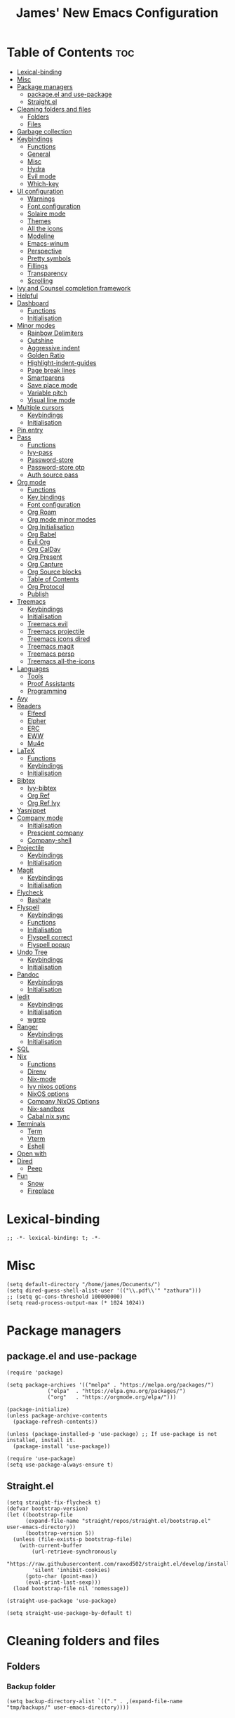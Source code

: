 #+title: James' New Emacs Configuration
#+PROPERTY: header-args:elisp :tangle ./init.el
#+options: toc:t
#+attr_html: :width 300px
[[file:Icons/EmacsLogo.svg]]
* Table of Contents                                                     :toc:
- [[#lexical-binding][Lexical-binding]]
- [[#misc][Misc]]
- [[#package-managers][Package managers]]
  - [[#packageel-and-use-package][package.el and use-package]]
  - [[#straightel][Straight.el]]
- [[#cleaning-folders-and-files][Cleaning folders and files]]
  - [[#folders][Folders]]
  - [[#files][Files]]
- [[#garbage-collection][Garbage collection]]
- [[#keybindings][Keybindings]]
  - [[#functions][Functions]]
  - [[#general][General]]
  - [[#misc-1][Misc]]
  - [[#hydra][Hydra]]
  - [[#evil-mode][Evil mode]]
  - [[#which-key][Which-key]]
- [[#ui-configuration][UI configuration]]
  - [[#warnings][Warnings]]
  - [[#font-configuration][Font configuration]]
  - [[#solaire-mode][Solaire mode]]
  - [[#themes][Themes]]
  - [[#all-the-icons][All the icons]]
  - [[#modeline][Modeline]]
  - [[#emacs-winum][Emacs-winum]]
  - [[#perspective][Perspective]]
  - [[#pretty-symbols][Pretty symbols]]
  - [[#fillings][Fillings]]
  - [[#transparency][Transparency]]
  - [[#scrolling][Scrolling]]
- [[#ivy-and-counsel-completion-framework][Ivy and Counsel completion framework]]
- [[#helpful][Helpful]]
- [[#dashboard][Dashboard]]
  - [[#functions-1][Functions]]
  - [[#initialisation][Initialisation]]
- [[#minor-modes][Minor modes]]
  - [[#rainbow-delimiters][Rainbow Delimiters]]
  - [[#outshine][Outshine]]
  - [[#aggressive-indent][Aggressive indent]]
  - [[#golden-ratio][Golden Ratio]]
  - [[#highlight-indent-guides][Highlight-indent-guides]]
  - [[#page-break-lines][Page break lines]]
  - [[#smartparens][Smartparens]]
  - [[#save-place-mode][Save place mode]]
  - [[#variable-pitch][Variable pitch]]
  - [[#visual-line-mode][Visual line mode]]
- [[#multiple-cursors][Multiple cursors]]
  - [[#keybindings-1][Keybindings]]
  - [[#initialisation-1][Initialisation]]
- [[#pin-entry][Pin entry]]
- [[#pass][Pass]]
  - [[#functions-2][Functions]]
  - [[#ivy-pass][Ivy-pass]]
  - [[#password-store][Password-store]]
  - [[#password-store-otp][Password-store otp]]
  - [[#auth-source-pass][Auth source pass]]
- [[#org-mode][Org mode]]
  - [[#functions-3][Functions]]
  - [[#key-bindings][Key bindings]]
  - [[#font-configuration-1][Font configuration]]
  - [[#org-roam][Org Roam]]
  - [[#org-mode-minor-modes][Org mode minor modes]]
  - [[#org-initialisation][Org Initialisation]]
  - [[#org-babel][Org Babel]]
  - [[#evil-org][Evil Org]]
  - [[#org-caldav][Org CalDav]]
  - [[#org-present][Org Present]]
  - [[#org-capture][Org Capture]]
  - [[#org-source-blocks][Org Source blocks]]
  - [[#table-of-contents][Table of Contents]]
  - [[#org-protocol][Org Protocol]]
  - [[#publish][Publish]]
- [[#treemacs][Treemacs]]
  - [[#keybindings-2][Keybindings]]
  - [[#initialisation-2][Initialisation]]
  - [[#treemacs-evil][Treemacs evil]]
  - [[#treemacs-projectile][Treemacs projectile]]
  - [[#treemacs-icons-dired][Treemacs icons dired]]
  - [[#treemacs-magit][Treemacs magit]]
  - [[#treemacs-persp][Treemacs persp]]
  - [[#treemacs-all-the-icons][Treemacs all-the-icons]]
- [[#languages][Languages]]
  - [[#tools][Tools]]
  - [[#proof-assistants][Proof Assistants]]
  - [[#programming][Programming]]
- [[#avy][Avy]]
- [[#readers][Readers]]
  - [[#elfeed][Elfeed]]
  - [[#elpher][Elpher]]
  - [[#erc][ERC]]
  - [[#eww][EWW]]
  - [[#mu4e][Mu4e]]
- [[#latex][LaTeX]]
  - [[#functions-4][Functions]]
  - [[#keybindings-3][Keybindings]]
  - [[#initialisation-3][Initialisation]]
- [[#bibtex][Bibtex]]
  - [[#ivy-bibtex][Ivy-bibtex]]
  - [[#org-ref][Org Ref]]
  - [[#org-ref-ivy][Org Ref Ivy]]
- [[#yasnippet][Yasnippet]]
- [[#company-mode][Company mode]]
  - [[#initialisation-4][Initialisation]]
  - [[#prescient-company][Prescient company]]
  - [[#company-shell][Company-shell]]
- [[#projectile][Projectile]]
  - [[#keybindings-4][Keybindings]]
  - [[#initialisation-5][Initialisation]]
- [[#magit][Magit]]
  - [[#keybindings-5][Keybindings]]
  - [[#initialisation-6][Initialisation]]
- [[#flycheck][Flycheck]]
  - [[#bashate][Bashate]]
- [[#flyspell][Flyspell]]
  - [[#keybindings-6][Keybindings]]
  - [[#functions-5][Functions]]
  - [[#initialisation-7][Initialisation]]
  - [[#flyspell-correct][Flyspell correct]]
  - [[#flyspell-popup][Flyspell popup]]
- [[#undo-tree][Undo Tree]]
  - [[#keybindings-7][Keybindings]]
  - [[#initialisation-8][Initialisation]]
- [[#pandoc][Pandoc]]
  - [[#keybindings-8][Keybindings]]
  - [[#initialisation-9][Initialisation]]
- [[#iedit][Iedit]]
  - [[#keybindings-9][Keybindings]]
  - [[#initialisation-10][Initialisation]]
  - [[#wgrep][wgrep]]
- [[#ranger][Ranger]]
  - [[#keybindings-10][Keybindings]]
  - [[#initialisation-11][Initialisation]]
- [[#sql][SQL]]
- [[#nix][Nix]]
  - [[#functions-6][Functions]]
  - [[#direnv][Direnv]]
  - [[#nix-mode][Nix-mode]]
  - [[#ivy-nixos-options][Ivy nixos options]]
  - [[#nixos-options][NixOS options]]
  - [[#company-nixos-options][Company NixOS Options]]
  - [[#nix-sandbox][Nix-sandbox]]
  - [[#cabal-nix-sync][Cabal nix sync]]
- [[#terminals][Terminals]]
  - [[#term][Term]]
  - [[#vterm][Vterm]]
  - [[#eshell][Eshell]]
- [[#open-with][Open with]]
- [[#dired][Dired]]
  - [[#peep][Peep]]
- [[#fun][Fun]]
  - [[#snow][Snow]]
  - [[#fireplace][Fireplace]]

* Lexical-binding
#+begin_src elisp
;; -*- lexical-binding: t; -*-
#+end_src
* Misc
#+begin_src elisp
(setq default-directory "/home/james/Documents/")
(setq dired-guess-shell-alist-user '(("\\.pdf\\'" "zathura")))
;; (setq gc-cons-threshold 100000000)
(setq read-process-output-max (* 1024 1024))
#+end_src
* Package managers
** package.el and use-package
#+begin_src elisp :tangle no
  (require 'package)

  (setq package-archives '(("melpa" . "https://melpa.org/packages/")
			   ("elpa"  . "https://elpa.gnu.org/packages/")
			   ("org"   . "https://orgmode.org/elpa/")))

  (package-initialize)
  (unless package-archive-contents
    (package-refresh-contents))

  (unless (package-installed-p 'use-package) ;; If use-package is not installed, install it.
    (package-install 'use-package))

  (require 'use-package)
  (setq use-package-always-ensure t)
#+end_src
** Straight.el
#+begin_src elisp
(setq straight-fix-flycheck t)
(defvar bootstrap-version)
(let ((bootstrap-file
      (expand-file-name "straight/repos/straight.el/bootstrap.el" user-emacs-directory))
      (bootstrap-version 5))
  (unless (file-exists-p bootstrap-file)
    (with-current-buffer
        (url-retrieve-synchronously
        "https://raw.githubusercontent.com/raxod502/straight.el/develop/install.el"
        'silent 'inhibit-cookies)
      (goto-char (point-max))
      (eval-print-last-sexp)))
  (load bootstrap-file nil 'nomessage))

(straight-use-package 'use-package)

(setq straight-use-package-by-default t)
#+end_src
* Cleaning folders and files
** Folders
*** Backup folder
#+begin_src elisp
(setq backup-directory-alist `(("." . ,(expand-file-name "tmp/backups/" user-emacs-directory))))
#+end_src
*** Auto-saves
#+begin_src elisp
(make-directory (expand-file-name "tmp/auto-saves/" user-emacs-directory) t)

(setq auto-save-list-file-prefix (expand-file-name "tmp/auto-saves/sessions/" user-emacs-directory)
auto-save-file-name-transforms `((".*" ,(expand-file-name "tmp/auto-saves" user-emacs-directory) t)))
#+end_src
** Files
*** Whitespace (ws-butler)
#+BEGIN_SRC elisp
(use-package ws-butler
  :defer t
  :hook ((prog-mode text-mode) . ws-butler-mode)
  )
#+END_SRC
* Garbage collection
#+BEGIN_SRC elisp
(use-package gcmh
  :config
  (gcmh-mode 1))
#+END_SRC
* Keybindings
** Functions
*** sudo-edit
shamelessly stolen from Spacemacs.
#+begin_src elisp
(defun sudo-edit (&optional arg)
  (interactive "P")
  (use-package tramp
    :defer t)
  (let ((fname (if (or arg (not buffer-file-name))
                   (read-file-name "File: ")
                 buffer-file-name)))
    (find-file
     (if (not (tramp-tramp-file-p fname))
         (concat "/sudo:root@localhost:" fname)
       (with-parsed-tramp-file-name fname parsed
         (when (equal parsed-user "root")
           (error "Already root!"))
         (let* ((new-hop (tramp-make-tramp-file-name
                          ;; Try to retrieve a tramp method suitable for
                          ;; multi-hopping
                          (cond ((tramp-get-method-parameter
                                  parsed 'tramp-login-program))
                                ((tramp-get-method-parameter
                                  parsed 'tramp-copy-program))
                                (t parsed-method))
                          parsed-user
                          parsed-domain
                          parsed-host
                          parsed-port
                          nil
                          parsed-hop))
                (new-hop (substring new-hop 1 -1))
                (new-hop (concat new-hop "|"))
                (new-fname (tramp-make-tramp-file-name
                            "sudo"
                            parsed-user
                            parsed-domain
                            parsed-host
                            parsed-port
                            parsed-localname
                            new-hop)))
           new-fname))))))
#+end_src
*** dotfiles
#+begin_src elisp
(defun find-emacs-dotfile ()
  "Edit the `dotfile', in the current window."
  (interactive)
  (find-file-existing "~/.emacs.d/ReadMe.org"))

(defun find-system-dotfile ()
  "Edit the `dotfile', in the current window."
  (interactive)
  (find-file-existing "~/.dotfiles/ReadMe.org"))
#+end_src
*** delete-this-file
#+BEGIN_SRC elisp
(defun delete-file-and-buffer ()
  "Removes file connected to current buffer and kills buffer."
  (interactive)
  (let ((filename (buffer-file-name))
        (buffer (current-buffer))
        (name (buffer-name)))
    (if (not (and filename (file-exists-p filename)))
        (ido-kill-buffer)
      (if (yes-or-no-p
           (format "Are you sure you want to delete this file: '%s'?" name))
          (progn
            (delete-file filename t)
            (kill-buffer buffer)
            (when (projectile-project-p))
              (call-interactively #'projectile-invalidate-cache))
            (message "File deleted: '%s'" filename))
        (message "Canceled: File deletion"))))
#+END_SRC
*** renaming
Taken from [[https://emacsredux.com/blog/2013/05/04/rename-file-and-buffer/][emacsredux]].
#+BEGIN_SRC elisp
(defun rename-file-and-buffer ()
  "Rename the current buffer and file it is visiting."
  (interactive)
  (let ((filename (buffer-file-name)))
    (if (not (and filename (file-exists-p filename)))
        (message "Buffer is not visiting a file!")
      (let ((new-name (read-file-name "New name: " filename)))
        (cond
         ((vc-backend filename) (vc-rename-file filename new-name))
         (t
          (rename-file filename new-name t)
          (set-visited-file-name new-name t t)))))))

#+END_SRC

** General
#+begin_src elisp
(use-package general
  :custom
  (general-override-states '(insert
                             emacs
                             hybrid
                             normal
                             visual
                             motion
                             operator
                             replace))
  :config
  (general-create-definer jl/SPC-keys
    ;; :keymaps '(normal visual motion)
    :states '(normal visual motion)
    :keymaps 'override
    :prefix "SPC"
    )

  (general-create-definer jl/major-modes
    ;; :keymaps '(normal visual motion)
    :states '(normal visual motion)
    :prefix "SPC m"
    :global-prefix ","
    )
(general-create-definer jl/minor-modes
    ;; :keymaps '(normal visual motion)
    :states '(normal visual motion)
    :definer 'minor-mode
    :prefix "SPC m"
    :global-prefix ","
    )

  (general-create-definer jl/C-c-keys
    ;; :keymaps '(normal visual insert emacs operator motion)
    :states '(normal visual insert emacs operator motion)
    :prefix "C-c"
    )
  )

(general-auto-unbind-keys)
#+end_src
*** SPC keys
#+begin_src elisp
  (jl/SPC-keys
    "a" '(:ignore t :which-key "applications")
    "ae" '(:ignore t :which-key "email")
    "ar" '(:ignore t :which-key "readers")
    "as" '(:ignore t :which-key "shells")

    "at" '(:ignore t :which-key "tools")

    "b" '(:ignore t :which-key "buffers")
    "c" '(:ignore t :which-key "compile/Comments")
    "e" '(:ignore t :which-key "errors")
    "f" '(:which-key "files")
    "fe" '(:which-key "Emacs")


    "g" '(:ignore t :which-key "git")
    "h" '(:ignore t :which-key "help")
    "i" '(:ignore t :which-key "insertion")
    "j" '(:ignore t :which-key "jump/join/split")
    "k" '(:ignore t :which-key "lisp")
    "n" '(:ignore t :which-key "narrow/numbers")
    "p" '(:ignore t :which-key "projects")
    "q" '(:ignore t :which-key "quit")
    "r" '(:ignore t :which-key "registers/rings/resume")
    "s" '(:ignore t :which-key "search/symbol")
    "q" '(:ignore t :which-key "quit")
    "t" '(:ignore t :which-key "toggles")
    "w" '(:ignore t :which-key "windows")
    "z" '(:ignore t :which-key "zoom")
    "C" '(:ignore t :which-key "Capture/Colours")
    "D" '(:ignore t :which-key "Diff/compare")
    "F" '(:ignore t :which-key "Frames")
    "K" '(:ignore t :which-key "Keyboard Macros")
    "N" '(:ignore t :which-key "Navigation")
    "S" '(:ignore t :which-key "Spelling")
    "T" '(:ignore t :which-key "UI toggles/Themes")
    "C-v" '(:ignore t :which-key "Rectangles")
    "m" '(:ignore t :which-key "major mode")
    )
#+end_src
#+begin_src elisp
(jl/SPC-keys
  "SPC" '(counsel-M-x :which-key "M-x")

  "!" 'eshell
  "fc" 'copy-file
  "fd" 'delete-file-and-buffer
  "ff" '(counsel-find-file :which-key "find file")
  "fed" '(find-emacs-dotfile :which-key "Open init file")
  "fnd" '(find-system-dotfile :which-key "Open dotfiles")
  "fE" '(sudo-edit :which-key "Edit with sudo...")
  "fR" 'rename-file-and-buffer
  "fs" '(save-buffer :which-key "save")

  "qq" 'kill-emacs


  "ts" '(hydra-text-scale/body :which-key "scale text")
  "tt" '(counsel-load-theme :which-key "choose theme")

  "w-" 'split-window-below
  "w/" 'split-window-right
  "wd" 'delete-window

  "/" 'counsel-rg
  )
#+end_src
** Misc
#+begin_src elisp
(global-set-key (kbd "<escape>") 'keyboard-escape-quit)
(general-define-key
 :states 'normal
 "p" 'counsel-yank-pop
 "C-r" 'undo-tree-redo
 "u" 'undo-tree-undo
 )
#+end_src
** Hydra
#+begin_src elisp
(use-package hydra)
(defhydra hydra-text-scale () ;;(:timeout 4) ;; -- I don't want a timeout
  "scale text"
  ("j" text-scale-increase "in")
  ("k" text-scale-decrease "out")
  ("f" nil "finished" :exit t))

(defhydra jl/pasting-hydra ()
  "Pasting Transient State"
  ("C-j" evil-paste-pop)
  ("C-k" evil-paste-pop-next)
  ("p" evil-paste-after)
  ("P" evil-paste-before)
  )

(general-define-key
 :states 'normal
 "p"  'jl/pasting-hydra/evil-paste-after
  )

#+end_src
** Evil mode
*** Evil
#+begin_src elisp
(use-package evil
  :custom
  (evil-want-keybinding nil)
  (evil-normal-state-cursor '("#DAA520" box))
  (evil-insert-state-cursor '("#50FA7B" bar))
  :config
  (evil-mode 1)
  (evil-global-set-key 'motion "j" 'evil-next-visual-line)
  (evil-global-set-key 'motion "k" 'evil-previous-visual-line)
  (evil-set-initial-state 'messages-buffer-mode 'normal)
  (evil-set-initial-state 'dashboard-mode 'normal)
  )
#+end_src
*** Evil collection
#+begin_src elisp
(use-package evil-collection
  :diminish t
  :after evil
  :config
  (evil-collection-init))
#+end_src
*** Evil commentary
#+begin_src elisp
(use-package evil-commentary
  :diminish t
  :after evil
  :config
  (evil-commentary-mode 1)
  )
#+end_src
*** Evil surround
#+BEGIN_SRC elisp
(use-package evil-surround
  :after evil
  :config
  (global-evil-surround-mode 1)
  )
#+END_SRC
*** Evil escape
#+BEGIN_SRC elisp
(use-package evil-escape
  :diminish t
  :after evil
  :config
  (setq-default evil-escape-key-sequence "jk")
  (setq-default evil-escape-delay 0.2)
  )
#+END_SRC
** Which-key
Adds the popup for key commands with mulitple key presses
#+begin_src elisp
(use-package which-key
  :init (which-key-mode)
  :diminish which-key-mode
  :custom
  (which-key-idle-delay 0.4)
  (which-key-idle-secondary-delay 0.01)
  (which-key-sort-order 'which-key-prefix-then-key-order)
  (which-key-sort-uppercase-first nil)
  (which-key-min-display-lines 6)
  (which-key-max-description-length 32)
  (which-key-add-column-padding 1)
  (which-key-allow-multiple-replacements t)
  )
#+end_src
* UI configuration
#+begin_src elisp
(setq inhibit-startup-message t) ;; Disables the startup message

(scroll-bar-mode -1)   ; Disables visible scroll bar
(tool-bar-mode -1)     ; Disable the toolbar
(tooltip-mode -1)      ; Disable tooltips
(set-fringe-mode 10)   ; Give some breathing room
(menu-bar-mode -1)     ; Disable the menu bar
(blink-cursor-mode -1) ; Makes cursor not blink
(column-number-mode 1) ;; Adds column numbering to the modeline
(electric-indent-mode -1)
#+end_src
** Warnings
#+begin_src elisp
(setq warning-suppress-types '((comp) (org-roam) (org-element-cache) ()(:warning)))
#+end_src
** Font configuration
#+begin_src elisp
(defvar jl/prog-font
  "Source Code Pro")

(defvar jl/text-font
  "Cantarell")


(set-face-attribute 'default nil :font jl/prog-font :height 110)
;; Set the fixed pitch face
(set-face-attribute 'fixed-pitch nil :font jl/prog-font :height 110)
;; Set the variable pitch face
(set-face-attribute 'variable-pitch nil :font jl/text-font :height 120 :weight 'regular)

(set-face-attribute 'cursor nil :background "DarkGoldenrod2")
#+end_src
** Solaire mode
#+BEGIN_SRC elisp
(use-package solaire-mode
  :defer t
  :custom
  (solaire-global-mode +1)
  )
#+END_SRC
** Themes
*** Doom themes
#+begin_src elisp
(use-package doom-themes
  :defer t
  :hook (server-after-make-frame . (lambda () (load-theme
					       'doom-palenight t)))
  )
#+end_src

*** Nord
#+begin_src elisp
(use-package nord-theme
  :defer t)
#+end_src
*** Dracula
#+begin_src elisp
(use-package dracula-theme
  :straight t
  :defer t)
#+end_src
** All the icons
#+BEGIN_SRC elisp
(use-package all-the-icons
  :defer t
  :straight (all-the-icons :type git :host github :repo "domtronn/all-the-icons.el"
			   :fork (:host github
					:repo "jeslie0/all-the-icons.el")
			   :files (:defaults "data" "all-the-icons.el"))
  :config
  (progn
    (setf (alist-get "v" all-the-icons-extension-icon-alist nil nil #'equal) '(all-the-icons-fileicon "coq" :height 1.0 :v-adjust -0.2 :face all-the-icons-lred))
    (add-to-list 'all-the-icons-data/file-icon-alist '("agda" . "\x1315a"))
    (add-to-list 'all-the-icons-extension-icon-alist '("agda" all-the-icons-fileicon "agda" :height 1.0 :v-adjust -0.2 :face all-the-icons-lblue))
    (add-to-list 'all-the-icons-extension-icon-alist '("lagda" all-the-icons-fileicon "agda" :height 1.0 :v-adjust -0.2 :face all-the-icons-lblue))
    )
  )
#+END_SRC
*** All the icons dired
#+BEGIN_SRC elisp
(use-package all-the-icons-dired
  :defer t
  :hook (dired-mode . all-the-icons-dired-mode)
  :custom
  (all-the-icons-dired-monochrome nil)
  )
#+END_SRC
** Modeline
We use doom modeline.
#+begin_src elisp
(use-package doom-modeline
  :defer t
  :straight t
  :init (doom-modeline-mode 1)
  )
#+end_src
Emacs 29 makes the modeline default to the variable pitch font face. I don't like this really, so we change it back.
#+BEGIN_SRC elisp
(set-face-attribute 'mode-line-active nil :inherit nil)
#+END_SRC
** Emacs-winum
*** Keybindings
#+begin_src elisp
(defun jl/winum-keys ()
  (defhydra window-transient-state ()
    "Window Transient State"
    ;; Select
    ("j" evil-window-down)
    ("<down>" evil-window-down)
    ("k" evil-window-up)
    ("<up>" evil-window-up)
    ("h" evil-window-left)
    ("<left>" evil-window-left)
    ("l" evil-window-right)
    ("<right>" evil-window-right)
    ("0" winum-select-window-0)
    ("1" winum-select-window-1)
    ("2" winum-select-window-2)
    ("3" winum-select-window-3)
    ("4" winum-select-window-4)
    ("5" winum-select-window-5)
    ("6" winum-select-window-6)
    ("7" winum-select-window-7)
    ("8" winum-select-window-8)
    ("9" winum-select-window-9)
    ("a" ace-window)
    ("o" other-frame)
    ("w" other-window)
    ;; Move
    ("J" evil-window-move-very-bottom)
    ("<S-down>" evil-window-move-very-bottom)
    ("K" evil-window-move-very-top)
    ("<S-up>" evil-window-move-very-top)
    ("H" evil-window-move-far-left)
    ("<S-left>" evil-window-move-far-left)
    ("L" evil-window-move-far-right)
    ("<S-right>" evil-window-move-far-right)
    ("r" rotate-windows-forward)
    ("R" rotate-windows-backward)
    ;; Split
    ("s" split-window-below)
    ("S" split-window-below-and-focus)
    ("-" split-window-below-and-focus)
    ("v" split-window-right)
    ("V" split-window-right-and-focus)
    ("/" split-window-right-and-focus)
    ("m" toggle-maximize-buffer)
    ("|" maximize-vertically)
    ("_" maximize-horizontally)
    ;; Resize
    ("[" shrink-window-horizontally)
    ("]" enlarge-window-horizontally)
    ("{" shrink-window)
    ("}" enlarge-window)
    ;; Other
    ("d" delete-window)
    ("D" delete-other-windows)
    ("u" winner-undo)
    ("U" winner-redo)
    ("q" nil :exit t)
    )

  (jl/SPC-keys
    "0" '(winum-select-window-0 :which-key "Select window 0")
    "1" '(winum-select-window-1 :which-key "Select window 1")
    "2" '(winum-select-window-2 :which-key "Select window 2")
    "3" '(winum-select-window-3 :which-key "Select window 3")
    "4" '(winum-select-window-4 :which-key "Select window 4")
    "5" '(winum-select-window-5 :which-key "Select window 5")
    "6" '(winum-select-window-6 :which-key "Select window 6")
    "7" '(winum-select-window-7 :which-key "Select window 7")
    "8" '(winum-select-window-8 :which-key "Select window 8")
    "9" '(winum-select-window-9 :which-key "Select window 9")
    "w." 'window-transient-state/body
    )
  )
#+end_src
*** Initialisation
#+begin_src elisp
(use-package winum
  :init (winum-mode)
  :diminish winum-mode
  :config
  (jl/winum-keys)
  )
#+end_src
** Perspective
*** Functions
Mostly taken from Spacemacs.
#+begin_src elisp
(defun jl/kill-this-buffer (&optional arg)
  "Kill the current buffer.
If the universal prefix argument is used then kill also the window."
  (interactive "P")
  (if (window-minibuffer-p)
      (abort-recursive-edit)
    (if (equal '(4) arg)
        (kill-buffer-and-window)
      (kill-buffer)))
  )


(defun toggle-centered-buffer ()
  "Toggle visual centering of the current buffer."
  (interactive)
  (cl-letf ((writeroom-maximize-window nil)
         (writeroom-mode-line t))
    (call-interactively 'writeroom-mode)))

(defun toggle-distraction-free ()
  "Toggle visual distraction free mode."
  (interactive)
  (cl-letf ((writeroom-maximize-window t)
         (writeroom-mode-line nil))
    (call-interactively 'writeroom-mode)))

;; (defun spacemacs/centered-buffer-transient-state ()
;;   "Center buffer and enable centering transient state."
;;   (interactive)
;;   (cl-letf ((writeroom-maximize-window nil)
;;          (writeroom-mode-line t))
;;     (writeroom-mode 1)
;;     (spacemacs/centered-buffer-mode-transient-state/body)))
#+end_src
*** Keybindings
#+begin_src elisp
  (defun jl/persp-keys ()
    (jl/SPC-keys
      "b'" 'persp-switch-by-number
      "ba" 'persp-add-buffer
      "bA" 'persp-set-buffer
      "bb" '(persp-ivy-switch-buffer :which-key "show local buffers")
      "bB" '(counsel-ibuffer :which-key "show all buffers")
      "bD" 'persp-remove-buffer
      "bd" '(jl/kill-this-buffer :which-key: "kill-this-buffer")
      "bi" 'persp-import
      "bk" '(persp-kill :which-key "kill perspective")
      "bn" 'next-buffer
      "bN" 'persp-next
      "bp" 'previous-buffer
      "bP" 'persp-prev
      "bs" '(persp-switch :which-key "switch perspective")
      "bS" 'persp-state-save
      "bL" 'persp-state-load

      "bh" 'buffer-visit-dashboard
      "bR" 'revert-buffer

      )
    )
#+end_src
*** Initialisation
#+begin_src elisp
(use-package perspective
  :bind (("C-x k" . persp-kill-buffer*))
  :init
  (jl/persp-keys)
  (persp-mode)
  )
#+end_src
** Pretty symbols
#+BEGIN_SRC elisp
(defconst haskell-pretty-symbols '(("->" . #x2192)
			       ("=>" . #x21d2)
			       ("<-" . #x2190)
			       ("\\"  . #x03bb)
			       ("/=" . #x2260)
			       ("<=" . #x2264)
			       (">=" . #x2265)
			       ("&&" . #x22c0)
			       ("||" . #x22c1)
			       ))
#+END_SRC
** Fillings
#+BEGIN_SRC elisp
;; (add-hook 'prog-mode-hook 'auto-fill-mode)
(add-hook 'text-mode-hook 'visual-line-mode)
#+END_SRC
** Transparency
#+BEGIN_SRC elisp :tangle no
;; set transparency
;; (set-frame-parameter (selected-frame) 'alpha '(85 85))
;; (add-to-list 'default-frame-alist '(alpha 85 85))
;; (setq default-frame-alist
;;       '((alpha . 50)))
#+END_SRC
** Scrolling
We use Good Scroll for scrolling
#+BEGIN_SRC elisp :tangle no
(use-package good-scroll
  :config
  (good-scroll-mode 1)
  )
#+END_SRC
*** Sublimity
#+BEGIN_SRC elisp :tangle no
(use-package sublimity
  :defer t
  :config
  (sublimity-mode 1)
  )

(use-package sublimity-map
  :straight sublimity
  )
#+END_SRC
* Ivy and Counsel completion framework
#+begin_src elisp
(use-package ivy
  :diminish ;; Hides minor mode from mode-line minor mode list
  :bind (("C-s" . swiper)
         :map ivy-minibuffer-map
         ("TAB" . ivy-alt-done)
         ("C-l" . ivy-alt-done)
         ("C-j" . ivy-next-line)
         ("C-k" . ivy-previous-line)
         :map ivy-switch-buffer-map
         ("C-k" . ivy-previous-line)
         ("C-l" . ivy-done)
         ("C-d" . ivy-switch-buffer-kill)
         :map ivy-reverse-i-search-map
         ("C-k" . ivy-previous-line)
         ("C-d" . ivy-reverse-i-search-kill))
  :config
  (ivy-mode 1)
  :custom
  (ivy-use-selectable-prompt t)
  )

(use-package counsel
  :bind (("M-x" . counsel-M-x)
         ("C-x b" . counsel-ibuffer)
         ("C-x C-f" . counsel-find-file)
         :map minibuffer-local-map
         ("C-f" . 'counsel-minibuffer-history))
  :config
  (counsel-mode 1)
  )

(use-package all-the-icons-ivy-rich
  :init
  (all-the-icons-ivy-rich-mode 1))

(use-package ivy-rich
  :after counsel
  :init
  (ivy-rich-mode 1))

(use-package ivy-prescient
  :after counsel
  :custom
  (prescient-sort-length-enable t)
  (ivy-prescient-retain-classic-highlighting t)
  (prescient-save-file "~/.emacs.d/prescient-data")
  :config
  (ivy-prescient-mode 1)
  (prescient-persist-mode 1)
  )
  #+end_src
* Helpful
Provides better documentation.
#+begin_src elisp
(use-package helpful
  :custom
  (counsel-describe-function-function #'helpful-callable)
  (counsel-describe-variable-function #'helpful-variable)
  :bind
  ([remap describe-function] . counsel-describe-function)
  ([remap describe-command]  . helpful-command)
  ([remap describe-variable] . counsel-describe-variable)
  ([remap describe-key]      . helpful-key))
#+end_src
* Dashboard
** Functions
#+begin_src elisp
(defun buffer-visit-dashboard ()
  (interactive)
  (switch-to-buffer "*dashboard*")
  (dashboard-refresh-buffer)
  )
#+end_src
** Initialisation
#+begin_src elisp
(use-package dashboard
  :custom
  ;; Set the title
  (dashboard-banner-logo-title "Welcome to Emacs")
  ;; Set the logo
  (dashboard-startup-banner "/home/james/.emacs.d/Icons/EmacsLogo.svg")
  (dashboard-image-banner-max-width 300)

  ;; Content is not centered by default. To center, set
  (dashboard-center-content t)

  ;; To disable shortcut "jump" indicators for each section, set
  (dashboard-show-shortcuts nil)
  (dashboard-set-heading-icons t)
  (dashboard-set-file-icons t)
  (dashboard-set-init-info t)
  (dashboard-projects-switch-function 'counsel-projectile-switch-project-by-name)
  (dashboard-items '((recents . 5)
		     (projects . 5)))

  (initial-buffer-choice (lambda () (get-buffer "*dashboard*")))

  :config
  (general-evil-define-key '(normal motion) 'dashboard-mode-map
    "j"  'widget-forward
    "k"  'widget-backward
    )

  (dashboard-setup-startup-hook)
  :init
  )
#+end_src
* Minor modes
** Rainbow Delimiters
#+begin_src elisp
(use-package rainbow-delimiters
  :defer t
  :hook ((prog-mode agda2-mode) . rainbow-delimiters-mode)
  )
#+end_src
** Outshine
#+begin_src elisp
(use-package outshine
  :defer t
  :hook ((emacs-lisp-mode latex-mode prog-mode) . outshine-mode)
  :init
  (defvar outline-minor-mode-prefix "\M-#")
  )
#+end_srC
** Aggressive indent
#+BEGIN_SRC elisp
(use-package aggressive-indent
  :defer 2
  :init
  (global-aggressive-indent-mode 1)
  (add-to-list 'aggressive-indent-excluded-modes 'haskell-cabal-mode)
  )
  #+END_SRC
** Golden Ratio
#+BEGIN_SRC elisp
(use-package golden-ratio
  :defer t
  )
#+END_SRC
** Highlight-indent-guides
#+BEGIN_SRC elisp
(use-package highlight-indent-guides
  :defer t
  :hook ((prog-mode LaTeX-mode). highlight-indent-guides-mode)
  :custom
  (highlight-indent-guides-method 'character)
  )
#+END_SRC
** Page break lines
#+BEGIN_SRC elisp
(use-package page-break-lines
  :defer t
  :after dashboard
  )
#+END_SRC
** Smartparens
#+BEGIN_SRC elisp
(use-package smartparens
  :hook ((org-mode . smartparens-mode)
	 (emacs-lisp-mode . smartparens-mode)
	 )
  :defer t
  )
#+END_SRC
** Save place mode
#+begin_src elisp
(use-package saveplace
  :defer t
  :hook ((prog-mode text-mode) . save-place-mode)
  )
#+end_src
** Variable pitch
#+BEGIN_SRC elisp
  (use-package variable-pitch
    :defer t
    :straight face-remap
    :hook (text-mode . variable-pitch-mode)
    )
    #+END_SRC
** Visual line mode
#+BEGIN_SRC elisp
  (add-hook 'text-mode-hook 'visual-line-mode)
  #+END_SRC
* Multiple cursors
** Keybindings
#+BEGIN_SRC elisp
(defun jl/evil-mc-keybindings ()
  (jl/SPC-keys
    :states '(normal visual motion)
    "M" '(:ignore t :which-key "multiple cursors")
    "Mf" 'evil-mc-make-and-goto-first-cursor
    "Mh" 'evil-mc-make-cursor-here
    "Mj" 'evil-mc-make-cursor-move-next-line
    "Mk" 'evil-mc-make-cursor-move-prev-line
    "Ml" 'evil-mc-make-and-goto-last-cursor
    "Mm" 'evil-mc-make-all-cursors
    "Mn" 'evil-mc-skip-and-goto-next-match
    "MN" 'evil-mc-skip-and-goto-next-cursor
    "Mp" 'evil-mc-skip-and-goto-prev-match
    "MP" 'evil-mc-skip-and-goto-prev-cursor
    "Mr" 'evil-mc-resume-cursors
    "Ms" 'evil-mc-pause-cursors
    "Mq" 'evil-mc-undo-all-cursors
    "Mu" 'evil-mc-undo-last-added-cursor
    "MA" 'evil-mc-make-cursor-in-visual-selection-end
    "MU" 'evil-mc-make-cursor-in-visual-selection-beg)
  )
#+END_SRC
** Initialisation
#+BEGIN_SRC elisp
(use-package evil-mc
  :defer t
  :hook ((prog-mode text-mode) . turn-on-evil-mc-mode)
  :init
  (jl/evil-mc-keybindings)
  )
#+END_SRC
* Pin entry
#+begin_src elisp
(setq epa-pinentry-mode 'loopback)
(setq auth-sources '(password-store))
(auth-source-pass-enable)
#+end_src
* Pass
** Functions
#+begin_src elisp
  (defun spacemacs//pass-completing-read ()
  "Read a password entry in the minibuffer, with completion."
  (completing-read "Password entry: " (password-store-list)))

(defun spacemacs/pass-copy-and-describe (entry)
  "Copy the password to the clipboard, and show the multiline description for ENTRY"
  (interactive (list (spacemacs//pass-completing-read)))
  (password-store-copy entry)
  (spacemacs/pass-describe entry))

(defun spacemacs/pass-describe (entry)
  "Show the multiline description for ENTRY"
  (interactive (list (spacemacs//pass-completing-read)))
  (let ((description (s-join "\n" (cdr (s-lines (password-store--run-show entry))))))
    (message "%s" description)))
#+end_src
** Ivy-pass
#+begin_src elisp
(use-package ivy-pass
  :defer t
  :after ivy)
#+end_src
** Password-store
*** Keybindings
#+begin_src elisp
(defun jl/pass-keys ()
  (jl/SPC-keys
    "atPy" 'password-store-copy
    "atPg" 'password-store-generate
    "atPi" 'password-store-insert
    "atPc" 'password-store-edit
    "atPr" 'password-store-rename
    "atPd" 'password-store-remove
    "atPD" 'password-store-clear
    "atPI" 'password-store-init
    "atPw" 'password-store-url
    )

  (jl/SPC-keys
    "atP" '(:ignore t :which-key "pass")
    )
  )
#+end_src

*** Initialsation
#+begin_src elisp
(use-package password-store
  :defer t
  :init
  (jl/pass-keys)
  )
#+end_src
** Password-store otp
*** Keybindings
#+begin_src elisp
(defun jl/pass-otp-keys ()
  (jl/SPC-keys
    "atPoy" 'password-store-otp-token-copy
    "atPoY" 'password-store-otp-uri-copy
    "atPoi" 'password-store-otp-insert
    "atPoa" 'password-store-otp-append
    "atPoA" 'password-store-otp-append-from-image
    )

  (jl/SPC-keys
    "atPo" '(:ignore t :which-key "otp")
    )
  )
#+end_src
*** Initialisation
#+begin_src elisp
(use-package password-store-otp
  :defer t
  :init
  (jl/pass-otp-keys)
  )
#+end_src
** Auth source pass
#+begin_src elisp
(use-package auth-source-pass
  :after auth-source
  :config
  (auth-source-pass-enable)
  )
#+end_src
* Org mode
** Functions
#+begin_src elisp
(defun org-link ()
  (interactive)
  (if (string= (car (org-thing-at-point)) "link")
      (org-return)
    (evil-ret))
  )
(defun org-bold ()
  (interactive)
  (org-emphasize ?\*)
  )

(defun org-italic ()
  (interactive)
  (org-emphasize ?\/)
  )

(defun org-underline ()
  (interactive)
  (org-emphasize ?\_)
  )

(defun org-code ()
  (interactive)
  (org-emphasize ?\~)
  )

(defun org-strike-through ()
  (interactive)
  (org-emphasize ?\+)
  )

(defun org-verbatim ()
  (interactive)
  (org-emphasize ?\=)
  )
#+end_src
** Key bindings
#+begin_src elisp
(defun jl/org-mode-key-bindings ()
  (general-define-key
   :keymaps 'org-mode-map
   :states '(normal visual motion)
   "RET" 'org-open-at-point
   )

  (jl/major-modes
    :states '(normal visual)
    :keymaps 'org-mode-map
    :major-modes '(org-mode t)
    "b" '(:ignore t :which-key "Babel")
    "d" '(:ignore t :which-key "Dates")
    "e" '(:ignore t :which-key "Export")
    "f" '(:ignore t :which-key "Feeds")
    "i" '(:ignore t :which-key "Insert")
    "iD" '(:ignore t :which-key "Download")
    "m" '(:ignore t :which-key "More")
    "s" '(:ignore t :which-key "Trees/Subtrees")
    "T" '(:ignore t :which-key "Toggles")
    "t" '(:ignore t :which-key "Tables")
    "td" '(:ignore t :which-key "Delete")
    "ti" '(:ignore t :which-key "Insert")
    "tt" '(:ignore t :which-key "Toggle")
    "C" '(:ignore t :which-key "Clocks")
    "x" '(:ignore t :which-key "Text")

    "'" 'org-edit-special
    "c" 'org-capture

    ;; Clock
    ;; These keybindings should match those under the "aoC" prefix (below)
    "Cc" 'org-clock-cancel
    "Cd" 'org-clock-display
    "Ce" 'org-evaluate-time-range
    "Cg" 'org-clock-goto
    "Ci" 'org-clock-in
    "CI" 'org-clock-in-last
    ;; "Cj" 'spacemacs/org-clock-jump-to-current-clock
    "Co" 'org-clock-out
    "CR" 'org-clock-report
    "Cr" 'org-resolve-clocks

    "dd" 'org-deadline
    "ds" 'org-schedule
    "dt" 'org-time-stamp
    "dT" 'org-time-stamp-inactive
    "ee" 'org-export-dispatch
    "fi" 'org-feed-goto-inbox
    "fu" 'org-feed-update-all

    "a" 'org-agenda

    "p" 'org-priority

    "Tc" 'org-toggle-checkbox
    "Te" 'org-toggle-pretty-entities
    "Ti" 'org-toggle-inline-images
    "Tn" 'org-num-mode
    "Tl" 'org-toggle-link-display
    "Tt" 'org-show-todo-tree
    "TT" 'org-todo
    "TV" 'space-doc-mode
    "Tx" 'org-latex-preview

    ;; More cycling options (timestamps, headlines, items, properties)
    "L" 'org-shiftright
    "H" 'org-shiftleft
    "J" 'org-shiftdown
    "K" 'org-shiftup

    ;; Change between TODO sets
    "C-S-l" 'org-shiftcontrolright
    "C-S-h" 'org-shiftcontrolleft
    "C-S-j" 'org-shiftcontroldown
    "C-S-k" 'org-shiftcontrolup

    ;; Subtree editing
    "sa" 'org-toggle-archive-tag
    "sA" 'org-archive-subtree-default
    "sb" 'org-tree-to-indirect-buffer
    "sd" 'org-cut-subtree
    "sy" 'org-copy-subtree
    "sh" 'org-promote-subtree
    "sj" 'org-move-subtree-down
    "sk" 'org-move-subtree-up
    "sl" 'org-demote-subtree
    "sn" 'org-narrow-to-subtree
    "sw" 'widen
    "sr" 'org-refile
    "ss" 'org-sparse-tree
    "sS" 'org-sort

    ;; tables
    "ta" 'org-table-align
    "tb" 'org-table-blank-field
    "tc" 'org-table-convert
    "tdc" 'org-table-delete-column
    "tdr" 'org-table-kill-row
    "te" 'org-table-eval-formula
    "tE" 'org-table-export
    "tf" 'org-table-field-info
    "th" 'org-table-previous-field
    "tH" 'org-table-move-column-left
    "tic" 'org-table-insert-column
    "tih" 'org-table-insert-hline
    "tiH" 'org-table-hline-and-move
    "tir" 'org-table-insert-row
    "tI" 'org-table-import
    "tj" 'org-table-next-row
    "tJ" 'org-table-move-row-down
    "tK" 'org-table-move-row-up
    "tl" 'org-table-next-field
    "tL" 'org-table-move-column-right
    "tn" 'org-table-create
    "tN" 'org-table-create-with-table.el
    "tr" 'org-table-recalculate
    "tR" 'org-table-recalculate-buffer-tables
    "ts" 'org-table-sort-lines
    "ttf" 'org-table-toggle-formula-debugger
    "tto" 'org-table-toggle-coordinate-overlays
    "tw" 'org-table-wrap-region

    ;; Source blocks / org-babel
    "bp"     'org-babel-previous-src-block
    "bn"     'org-babel-next-src-block
    "be"     'org-babel-execute-maybe
    "bo"     'org-babel-open-src-block-result
    "bv"     'org-babel-expand-src-block
    "bu"     'org-babel-goto-src-block-head
    "bg"     'org-babel-goto-named-src-block
    "br"     'org-babel-goto-named-result
    "bb"     'org-babel-execute-buffer
    "bs"     'org-babel-execute-subtree
    "bd"     'org-babel-demarcate-block
    "bt"     'org-babel-tangle
    "bf"     'org-babel-tangle-file
    "bc"     'org-babel-check-src-block
    "bj"     'org-babel-insert-header-arg
    "bl"     'org-babel-load-in-session
    "bi"     'org-babel-lob-ingest
    "bI"     'org-babel-view-src-block-info
    "bz"     'org-babel-switch-to-session
    "bZ"     'org-babel-switch-to-session-with-code
    "ba"     'org-babel-sha1-hash
    "bx"     'org-babel-do-key-sequence-in-edit-buffer
    ;; "b."     'spacemacs/org-babel-transient-state/body
    ;; Multi-purpose keys
    "," 'org-ctrl-c-ctrl-c
    "*" 'org-ctrl-c-star
    "-" 'org-ctrl-c-minus
    "#" 'org-update-statistics-cookies
    "RET"   'org-ctrl-c-ret
    "M-RET" 'org-meta-return
    ;; attachments
    "A" 'org-attach
    ;; insertion
    "ib" 'org-insert-structure-template
    "id" 'org-insert-drawer
    "ie" 'org-set-effort
    "if" 'org-footnote-new
    "ih" 'org-insert-heading
    "iH" 'org-insert-heading-after-current
    "ii" 'org-insert-item
    ;; "iK" 'spacemacs/insert-keybinding-org
    "il" 'org-insert-link
    "in" 'org-add-note
    "ip" 'org-set-property
    "is" 'org-insert-subheading
    "it" 'org-set-tags-command
    ;; region manipulation
    "xb" 'org-bold
    "xc" 'org-code
    "xi" 'org-italic
    "xo" 'org-open-at-point
    ;; "xr" (spacemacs|org-emphasize spacemacs/org-clear ? )
    "xs" 'org-strike-through
    "xu" 'org-underline
    "xv" 'org-verbatim

    )
  )
#+end_src
#+begin_src elisp
  ;; Add global evil-leader mappings. Used to access org-agenda
  ;; functionalities – and a few others commands – from any other mode.
(defun jl/org-mode-global-keys ()
  (jl/SPC-keys
   "ao" '(:ignore t :which-key "org")
   "aoC" '(:ignore t :which-key "clocks")
   "aof" '(:ignore t :which-key "feeds")

   "ao#" 'org-agenda-list-stuck-projects
   "aoa" 'org-agenda-list
   "aoo" 'org-agenda
   "aoc" 'org-capture
   "aoe" 'org-store-agenda-views
   "aofi" 'org-feed-goto-inbox
   "aofu" 'org-feed-update-all

   ;; Clock
   ;; These keybindings should match those under the "mC" prefix (above)
   "aoCc" 'org-clock-cancel
   "aoCg" 'org-clock-goto
   "aoCi" 'org-clock-in
   "aoCI" 'org-clock-in-last
   ;; "aoCj" 'spacemacs/org-clock-jump-to-current-clock
   "aoCo" 'org-clock-out
   "aoCr" 'org-resolve-clocks

   "aol" 'org-store-link
   "aom" 'org-tags-view
   "aos" 'org-search-view
   "aot" 'org-todo-list
   ;; SPC C- capture/colors
   "Cc" 'org-capture
   )
  )

(defun jl/org-mode-Cc-keys ()
  (jl/C-c-keys
    "a" 'org-agenda
    "c" 'org-capture
    "l" 'org-store-link
    )
  )

(jl/org-mode-global-keys)
#+end_src
** Font configuration
#+begin_src elisp
(defun jl/org-font-setup ()
  (dolist (face '((org-document-title . 1.5)
		  (org-level-1 . 1.2)
		  (org-level-2 . 1.1)
		  (org-level-3 . 1.05)
		  (org-level-4 . 1.0)
		  (org-level-5 . 1.1)
		  (org-level-6 . 1.1)
		  (org-level-7 . 1.1)
		  (org-level-8 . 1.1))
		)
    (set-face-attribute (car face) nil :font jl/text-font :weight 'regular :height (cdr face))
    (set-face-attribute 'org-link nil :weight 'regular)
    )

  ;; (set-face-attribute 'org-table nil :inherit 'fixed-pitch)
  ;; (set-face-attribute 'org-block nil :inherit 'fixed-pitch)

  (set-face-attribute 'org-block nil :foreground nil :inherit 'fixed-pitch :font jl/prog-font)
  (set-face-attribute 'org-code nil   :inherit '(shadow fixed-pitch) :font jl/prog-font)
  (set-face-attribute 'org-table nil   :inherit '(shadow fixed-pitch) :font jl/prog-font)
  (set-face-attribute 'org-verbatim nil :inherit '(shadow fixed-pitch) :font jl/prog-font)
  (set-face-attribute 'org-special-keyword nil :inherit '(font-lock-comment-face fixed-pitch) :font jl/prog-font)
  (set-face-attribute 'org-meta-line nil :inherit '(font-lock-comment-face fixed-pitch) :font jl/prog-font)
  (set-face-attribute 'org-checkbox nil :inherit 'fixed-pitch :font jl/prog-font)
  )
  #+end_src
** Org Roam
*** Keybindings
#+begin_src elisp
(defun jl/org-roam-global-keys ()
  (jl/SPC-keys
    "aor" '(:ignore t :which-key "org-roam")
    "aord" '(:ignore t :which-key "dailies")
    "aort" '(:ignore t :which-key "tags")

    "aordy" 'org-roam-dailies-goto-yesterday
    "aordt" 'org-roam-dailies-goto-today
    "aordT" 'org-roam-dailies-goto-tomorrow
    "aordd" 'org-roam-dailies-goto-date
    "aorf" 'org-roam-node-find
    "aorn" 'org-roam-node-find
    "aorg" 'org-roam-ui-open
    "aori" 'org-roam-node-insert
    "aorl" 'org-roam-buffer-toggle
    "aorta" 'org-roam-tag-add
    "aortr" 'org-roam-tag-remove
    "aora" 'org-roam-alias-add
    "aorI" 'org-id-get-create
    )
  )

(defun jl/org-roam-key-bindings ()
  (jl/major-modes
    :states '(normal visual motion)
    :keymaps 'org-mode-map
    :major-mode '(org-mode)

    "r" '(:ignore t :which-key "Org Roam2")
    "rd" '(:ignore t :which-key "Dailies")
    "rt" '(:ignore t :which-key "Tags")
    "rdy" 'org-roam-dailies-goto-yesterday
    "rdt" 'org-roam-dailies-goto-today
    "rdT" 'org-roam-dailies-goto-tomorrow
    "rdd" 'org-roam-dailies-goto-date
    "rf" 'org-roam-node-find
    "rn" 'org-roam-node-find
    "rg" 'org-roam-ui-open
    "ri" 'org-roam-node-insert
    "rl" 'org-roam-buffer-toggle
    "rta" 'org-roam-tag-add
    "rtr" 'org-roam-tag-remove
    "ra" 'org-roam-alias-add
    "rI" 'org-id-get-create
    )
  )

#+end_src
*** Org Roam UI
**** Initialisation
#+begin_src elisp
(use-package org-roam-ui
  :defer t
  :commands (org-roam-ui-mode
	     org-roam-ui-open)
  :after org-roam
  )
  #+end_src
*** Templates
#+BEGIN_SRC elisp
(defun jl/org-roam-templates ()
  (setq org-roam-capture-templates
	'(("q" "quick note" plain
	   "%?"
	   :if-new (file+head "%<%Y%m%d%H%M%S>-${slug}.org" "#+title: ${title}\n")
	   :unnarrowed t)

	  ("m" "mathematics note" plain
	   "#+LATEX_HEADER: \\input{org-math-packages.tex} \\usepackage{math-macros}\n\n* %?"
	   :if-new (file+head "%<%Y%m%d%H%M%S>-${slug}.org" "#+title: ${title}\n")
	   :unnarrowed t)
	  )))
#+END_SRC
*** Initialisation
#+begin_src elisp
(use-package org-roam
  :after org
  :custom
  (org-roam-v2-ack t)
  (org-roam-graph-viewer #'browse-url-firefox)
  (org-roam-directory "/home/james/Documents/Roam/")
  :init
  (jl/org-roam-global-keys)
  (jl/org-roam-templates)
  :config
  (org-roam-db-autosync-mode)
  (jl/org-roam-key-bindings)
  )
#+end_src
*** Org Roam BibTeX
#+begin_src elisp
(use-package org-roam-bibtex
  :after (org-roam)
  :defer t
  :hook (org-roam-mode . org-roam-bibtex-mode)
  )
#+end_src
*** Org Roam Protocol
#+begin_src elisp
(use-package org-roam-protocol
  :defer t
  :straight org-roam)
#+end_src
** Org mode minor modes
#+begin_src elisp :tangle no
(defun jl/org-mode-setup ()
  (visual-line-mode 1)
  (variable-pitch-mode 1)
  (smartparens-mode 1)
  (org-fragtog-mode 1)
  (rainbow-delimiters-mode 1)
  )
  #+end_src
#+begin_src elisp
(use-package org-superstar
  :after org
  :hook (org-mode . org-superstar-mode)
  )

(defun jl/org-mode-visual-fill ()
  (setq visual-fill-column-width 100
	visual-fill-column-center-text t)
  (visual-fill-column-mode 1))

(use-package visual-fill-column
  :hook (org-mode . jl/org-mode-visual-fill))

(use-package org-fragtog
  :hook (org-mode . org-fragtog-mode)
  )
#+end_src
** Org Initialisation
#+begin_src elisp
(use-package org
  :defer t
  :hook (org-mode . jl/org-font-setup)
  :init
  (jl/org-mode-Cc-keys)
  :config
  (jl/org-mode-key-bindings)
  ;; (jl/org-font-setup)
  :custom
  (org-ellipsis " ▼")
  (org-todo-keywords '((sequence "TODO" "WAITING" "|" "DONE" "CANCELLED")))
  (org-todo-keyword-faces '(("WAITING" . "aquamarine1") ("CANCELLED" . "red")))
  (org-startup-indented t)
  (org-hide-emphasis-markers nil)
  (org-src-tab-acts-natively t)
  (org-pretty-entities nil)
  (org-startup-folded t)
  (org-hide-block-startup t)
  (org-edit-src-content-indentation 0)
  (org-startup-with-latex-preview t)
  (org-enable-reveal-js-support t)
  (org-protocol-default-template-key "w")
  (org-image-actual-width nil)
  (org-re-reveal-root "file:///home/james/emacs-packages/reveal.js")
  (org-preview-latex-image-directory "~/Documents/Org/ltximg/")
  ;; (org-agenda-files '("~/Documents/Calendar/Agenda.org"
  ;;                     ;; "~/Documents/Org/GTD/inbox.org"
  ;;                     ;; "~/Documents/Org/GTD/gtd.org"
  ;;                     ;; "~/Documents/Org/GTD/tickler.org"
  ;;                     ;; "~/Documents/Org/GTD/Mobile Inbox.org"
  ;;                     ))
  (org-export-backends '(ascii beamer html icalendar latex md odt))
  ;; Latex in Org
  (org-preview-latex-default-process 'dvisvgm)
  (org-highlight-latex-and-related '(latex script entities))
  (org-format-latex-options '(:foreground default :background default :scale 0.5 :html-foreground "Black" :html-background "Transparent" :html-scale 1.0 :matchers
					  ("begin" "$1" "$" "$$" "\\(" "\\[")))
  (reftex-default-bibliography '("/home/james/Documents/TeX/common/bibliography.bib"))
  ;; Org capture
  (org-capture-templates
   '(("t" "Todo [inbox]" entry
      (file+headline "~/Documents/Org/GTD/inbox.org" "Tasks")
      "* TODO %i%?")

     ("T" "Tickler" entry
      (file+headline "~/Documents/Org/GTD/tickler.org" "Tickler")
      "* %i%? \n %U")
     ("n" "Notes" entry
      (file "~/Documents/Org/Notes/notes.org")
      "* %?")
     ("r" "Research Notes" entry
      (file "~/Documents/Org/Research/notes.org")
      "* %u \n %?")
     ("w" "org-protocol" entry (file "~/Documents/Org/GTD/inbox.org")
      "* TODO Review %a\n%U\n%:initial\n" :immediate-finish t)
     ))
  ;; GTD in org
  (org-refile-targets '(("~/Documents/Org/GTD/gtd.org" :maxlevel . 3)
                        ("~/Documents/Org/GTD/someday.org" :level . 1)
                        ("~/Documents/Org/GTD/tickler.org" :maxlevel . 2)))
  )
#+end_src
** Org Babel
Calling org-babel languages in the following form saves a lot on startup time.
*** Shell
#+BEGIN_SRC elisp
(use-package ob-shell
  :after org
  :defer t
  :straight org-contrib
  :commands
  (org-babel-execute:sh
   org-babel-expand-body:sh

   org-babel-execute:bash
   org-babel-expand-body:bash)
  )
#+END_SRC
*** Python
#+BEGIN_SRC elisp
(use-package ob-python
  :after org
  :defer t
  :straight org-contrib
  :commands
  (org-babel-execute:python
   org-babel-expand-body:python
   )
  )
#+END_SRC
*** Emacs Lisp
#+BEGIN_SRC elisp
(use-package ob-emacs-lisp
  :after org
  :defer t
  :straight org-contrib
  :commands
  (org-babel-execute:emacs-lisp
   org-babel-expand-body:emacs-lisp


  org-babel-execute:elisp
   org-babel-expand-body:elisp
   )
  )
#+END_SRC
*** JS
#+BEGIN_SRC elisp
(use-package ob-js
  :after org
  :defer t
  :straight org-contrib
  :commands
  (org-babel-execute:js
   org-babel-expand-body:js
   )
  )
#+END_SRC
*** LaTeX
#+BEGIN_SRC elisp
(use-package ob-latex
  :after org
  :defer t
  :straight org-contrib
  :commands
  (org-babel-execute:latex
   org-babel-expand-body:latex
   )
  )
#+END_SRC
*** Haskell
#+BEGIN_SRC elisp
(use-package ob-haskell
  :after org
  :defer t
  :straight org-contrib
  :commands
  (org-babel-execute:haskell
   org-babel-expand-body:haskell
   )
  )
#+END_SRC
*** C
#+BEGIN_SRC elisp
(use-package ob-C
  :after org
  :defer t
  :straight org-contrib
  :commands
  (org-babel-execute:C
   org-babel-expand-body:C
   )
  )
#+END_SRC
** Evil Org
#+begin_src elisp
(use-package evil-org
  :defer t
  :after org
  :hook (org-mode . evil-org-mode)
  :config
  )
(use-package evil-org-agenda
  :defer t
  :after evil-org
  :straight evil-org
  :config
  (evil-org-agenda-set-keys)
  )
#+end_src
** Org CalDav
*** Keybindings
#+begin_src elisp :tangle no
(defun jl/org-caldav-keybindings ()
  (jl/C-c-keys
   :keymaps 'org-agenda-mode-map
   "S" 'org-caldav-sync)
  )
#+end_src
*** Initialisation
#+begin_src elisp :tangle no
(use-package org-caldav
  :custom
  (org-caldav-url "https://posteo.de:8443/calendars/jamesleslie")
  (org-caldav-calendar-id "default")
  (org-caldav-inbox "~/Documents/Calendar/Agenda.org")
  (org-caldav-files '("~/Documents/Calendar/Appointments.org"))
  (org-icalendar-timezone "America/Toronto")
  (org-caldav-delete-org-entries 'always)
  (org-caldav-delete-calendar-entries 'never)
  :init
  (jl/org-caldav-keybindings)
  )

#+end_src
** Org Present
#+BEGIN_SRC elisp
(use-package org-present
  :defer t
  :after org
  :straight (:host github
		   :repo "rlister/org-present"
		   :branch "master"
		   )
  )
#+END_SRC
** Org Capture
#+begin_src elisp
(with-eval-after-load 'org-capture
  (defun org-capture-start ()
    "Make sure that the keybindings are available for org capture."
    (jl/C-c-keys
      :keymaps 'org-capture-mode-map
      "a" 'org-capture-kill
      "c" 'org-capture-finalize
      "k" 'org-capture-kill
      "r" 'org-capture-refile)
    ;; Evil bindins seem not to be applied until at least one
    ;; Evil state is executed
    (evil-normal-state))
  ;; Must be done everytime we run org-capture otherwise it will
  ;; be ignored until insert mode is entered.
  (add-hook 'org-capture-mode-hook 'org-capture-start))
#+end_src
** Org Source blocks
#+begin_src elisp
(evil-define-minor-mode-key 'normal 'org-src-mode ",c" 'org-edit-src-exit)
(evil-define-minor-mode-key 'normal 'org-src-mode ",," 'org-edit-src-exit)
(evil-define-minor-mode-key 'normal 'org-src-mode ",a" 'org-edit-src-abort)
#+end_src
** Table of Contents
#+BEGIN_SRC elisp
(use-package toc-org
  :defer t
  :hook (org-mode . toc-org-mode)
  )
  #+END_SRC
** Org Protocol
#+begin_src elisp
(use-package org-protocol
  :defer 2
  :straight org)
#+end_src
** Publish
#+begin_src elisp
(use-package ox-publish
  :defer t
  :straight org)
#+end_src
* Treemacs
** Keybindings
#+begin_src elisp
(defun jl/treemacs-keys ()
  (jl/SPC-keys
    "0"  'treemacs-select-window
    "ft" 'treemacs
    )
  )
#+end_src
** Initialisation
#+begin_src elisp
(use-package treemacs
  :straight (treemacs :type git :host github :repo "Alexander-Miller/treemacs"
		      :fork (:host github
				   :repo "jeslie0/treemacs"))
  :defer t
  :commands (treemacs)
  :init
  (jl/treemacs-keys)
  (with-eval-after-load 'winum
    (define-key winum-keymap (kbd "M-0") #'treemacs-select-window))
  :custom
  ;; (treemacs-collapse-dirs                 (if treemacs-python-executable 3 0))
  (treemacs-deferred-git-apply-delay      0.5)
  (treemacs-directory-name-transformer    #'identity)
  (treemacs-display-in-side-window        t)
  (treemacs-eldoc-display                 t)
  (treemacs-file-event-delay              5000)
  (treemacs-file-extension-regex          treemacs-last-period-regex-value)
  (treemacs-file-follow-delay             0.2)
  (treemacs-file-name-transformer         #'identity)
  (treemacs-follow-after-init             t)
  (treemacs-expand-after-init             t)
  (treemacs-git-command-pipe              "")
  (treemacs-goto-tag-strategy             'refetch-index)
  (treemacs-indentation                   2)
  (treemacs-indentation-string            " ")
  (treemacs-is-never-other-window         nil)
  (treemacs-max-git-entries               5000)
  (treemacs-missing-project-action        'ask)
  (treemacs-move-forward-on-expand        nil)
  (treemacs-no-png-images                 nil)
  (treemacs-no-delete-other-windows       t)
  (treemacs-project-follow-cleanup        nil)
  (treemacs-persist-file                  (expand-file-name ".cache/treemacs-persist" user-emacs-directory))
  (treemacs-position                      'left)
  (treemacs-read-string-input             'from-child-frame)
  (treemacs-recenter-distance             0.1)
  (treemacs-recenter-after-file-follow    nil)
  (treemacs-recenter-after-tag-follow     nil)
  (treemacs-recenter-after-project-jump   'always)
  (treemacs-recenter-after-project-expand 'on-distance)
  (treemacs-litter-directories            '("/node_modules" "/.venv" "/.cask"))
  (treemacs-show-cursor                   nil)
  (treemacs-show-hidden-files             t)
  (treemacs-silent-filewatch              nil)
  (treemacs-silent-refresh                nil)
  (treemacs-sorting                       'alphabetic-asc)
  (treemacs-space-between-root-nodes      t)
  (treemacs-tag-follow-cleanup            t)
  (treemacs-tag-follow-delay              1.5)
  (treemacs-user-mode-line-format         nil)
  (treemacs-user-header-line-format       nil)
  (treemacs-width                         35)
  (treemacs-workspace-switch-cleanup      nil)
  ;; The default width and height of the icons is 22 pixels. If you are
  ;; using a Hi-DPI display, uncomment this to double the icon size.
  ;; (treemacs-resize-icons 44)
  :config
  (progn (treemacs-follow-mode t)
	 (treemacs-filewatch-mode t)
	 (treemacs-fringe-indicator-mode 'always)
	 (pcase (cons (not (null (executable-find "git")))
                      (not (null treemacs-python-executable)))
	   (`(t . t)
	    (treemacs-git-mode 'deferred))
	   (`(t . _)
	    (treemacs-git-mode 'simple)))

	 (treemacs-hide-gitignored-files-mode nil))
  :bind
  (:map global-map
        ("M-0"       . treemacs-select-window)
        ("C-x t 1"   . treemacs-delete-other-windows)
        ("C-x t t"   . treemacs)
        ("C-x t B"   . treemacs-bookmark)
        ("C-x t C-t" . treemacs-find-file)
        ("C-x t M-t" . treemacs-find-tag)))
        #+END_SRC
#+BEGIN_SRC elisp :tangle no
(use-package ht)
(load-file "~/emacs-packages/treemacs/src/elisp/treemacs-core-utils.el")
(load-file "~/emacs-packages/treemacs/src/elisp/treemacs-macros.el")
(load-file "~/emacs-packages/treemacs/src/elisp/treemacs-customization.el")
(load-file "~/emacs-packages/treemacs/src/elisp/treemacs-logging.el")
(load-file "~/emacs-packages/treemacs/src/elisp/treemacs-themes.el")
(load-file "~/emacs-packages/treemacs/src/elisp/treemacs-icons.el")
(load-file "~/emacs-packages/treemacs/src/elisp/treemacs-faces.el")
(load-file "~/emacs-packages/treemacs/src/elisp/treemacs-visuals.el")
(load-file "~/emacs-packages/treemacs/src/elisp/treemacs-rendering.el")
(load-file "~/emacs-packages/treemacs/src/elisp/treemacs-scope.el")
(load-file "~/emacs-packages/treemacs/src/elisp/treemacs-follow-mode.el")
(load-file "~/emacs-packages/treemacs/src/elisp/treemacs-filewatch-mode.el")
(load-file "~/emacs-packages/treemacs/src/elisp/treemacs-mode.el")
(load-file "~/emacs-packages/treemacs/src/elisp/treemacs-interface.el")
(load-file "~/emacs-packages/treemacs/src/elisp/treemacs-persistence.el")
(load-file "~/emacs-packages/treemacs/src/elisp/treemacs-async.el")
(load-file "~/emacs-packages/treemacs/src/elisp/treemacs-compatibility.el")
(load-file "~/emacs-packages/treemacs/src/elisp/treemacs-workspaces.el")
(load-file "~/emacs-packages/treemacs/src/elisp/treemacs-fringe-indicator.el")
(load-file "~/emacs-packages/treemacs/src/elisp/treemacs-header-line.el")
(load-file "~/emacs-packages/treemacs/src/elisp/treemacs-extensions.el")
(load-file "~/emacs-packages/treemacs/src/elisp/treemacs.el")
;; (load-file "~/emacs-packages/treemacs/src/extra/treemacs-all-the-icons.el")
#+END_SRC
** Treemacs evil
#+BEGIN_SRC elisp
(use-package treemacs-evil
  :defer t
  :after (treemacs evil)
  )
#+END_SRC
** Treemacs projectile
#+BEGIN_SRC elisp
(use-package treemacs-projectile
  :defer t
  :after (treemacs projectile)
  )
#+END_SRC
** Treemacs icons dired
#+BEGIN_SRC elisp
(use-package treemacs-icons-dired
  :defer t
  :after (treemacs dired)
  :config (treemacs-icons-dired-mode))
#+END_SRC
** Treemacs magit
#+BEGIN_SRC elisp
(use-package treemacs-magit
  :defer t
  :after (treemacs magit)
  )
#+END_SRC
** Treemacs persp
#+BEGIN_SRC elisp
(use-package treemacs-perspective ;;treemacs-perspective if you use perspective.el vs. persp-mode
  :defer t
  :after (treemacs perspective) ;;or perspective vs. persp-mode
  :config (treemacs-set-scope-type 'Perspectives))
  #+end_src
** Treemacs all-the-icons
#+begin_src elisp
(use-package treemacs-all-the-icons
  :straight (treemacs-all-the-icons :type git :host github :repo "Alexander-Miller/treemacs"
				    :fork (:host github
						 :repo "jeslie0/treemacs"))
  :hook ((treemacs-mode dired-mode) . (lambda ()
					(treemacs-load-theme 'all-the-icons)))
  :config
  (treemacs-modify-theme "all-the-icons"
    :icon-directory "/home/james/Downloads/"
    :config
    (progn
      (treemacs-create-icon :icon (format "  %s%s" (all-the-icons-fileicon "org" :face 'all-the-icons-lgreen) treemacs-all-the-icons-tab) :extensions ("org") :fallback 'same-as-icon)
      (treemacs-create-icon :icon (format "  %s%s" (all-the-icons-fileicon "coq" :face 'all-the-icons-lred) treemacs-all-the-icons-tab) :extensions ("v") :fallback 'same-as-icon)
      ;; (treemacs-create-icon :file "agdaIcon.svg"
      ;; :extensions ("agda") :fallback "FFF")
      ;; (treemacs-create-icon :icon (format "  %s%s" (all-the-icons-fileicon "agda" :face 'all-the-icons-lblue) treemacs-all-the-icons-tab) :extensions ("agda") :fallback 'same-as-icon)

      )
    )
  )
#+end_src
#+BEGIN_SRC elisp :tangle no
(load-file "~/emacs-packages/treemacs/src/extra/treemacs-all-the-icons.el")
(treemacs-load-theme "all-the-icons")
;; (add-hook 'treemacs-mode-hook (lambda ()
;; 				treemacs-load-theme 'all-the-icons))
;; (add-hook 'dired-mode-hook (lambda ()
;; 			     treemacs-load-theme 'all-the-icons))
#+END_SRC
* Languages
** Tools
*** LSP
**** Keybindings
#+begin_src elisp :tangle no
(defun jl/lsp-keys-descr ()
  (jl/major-modes
   :keymaps 'lsp-mode-map
   :states '(normal visual motion)
   :major-modes t
   "a" '(:ignore t :which-key "code action")
   "f" '(:ignore t :which-key "format")
   "g" '(:ignore t :which-key "goto")
   "h" '(:ignore t :which-key "help")
   "b" '(:ignore t :which-key "backend")
   "r" '(:ignore t :which-key "refactor")
   "l" '(:ignore t :which-key "lsp")
   "T" '(:ignore t :which-key "toggle")
   "F" '(:ignore t :which-key "folder")
   "x" '(:ignore t :which-key "text/code")
   )
  )

(defun jl/lsp-keys ()
  (jl/major-modes
   :keymaps 'lsp-mode-map
   :major-modes t
   :states '(normal visual motion)
   ;; code actions
   "aa" 'lsp-execute-code-action
   "al" 'lsp-avy-lens
   "as" 'lsp-ui-sideline-apply-code-actions
   ;; format
   "fb" 'lsp-format-buffer
   "fr" 'lsp-format-region
   "fo" 'lsp-organize-imports
   ;; goto
   ;; N.B. implementation and references covered by xref bindings / lsp provider...
   "gt" #'lsp-find-type-definition
   ;; "gk" #'spacemacs/lsp-avy-goto-word
   ;; "gK" #'spacemacs/lsp-avy-goto-symbol
   "gM" #'lsp-ui-imenu
   ;; help
   "hh" #'lsp-describe-thing-at-point
   ;; jump
   ;; backend
   "bd" #'lsp-describe-session
   "br" #'lsp-workspace-restart
   "bs" #'lsp-workspace-shutdown
   "bv" #'lsp-version
   ;; refactor
   "rR" #'lsp-rename
   ;; toggles
   "Td" #'lsp-ui-doc-mode
   "Ts" #'lsp-ui-sideline-mode
   ;; "TF" #'spacemacs/lsp-ui-doc-func
   ;; "TS" #'spacemacs/lsp-ui-sideline-symb
   ;; "TI" #'spacemacs/lsp-ui-sideline-ignore-duplicate
   "Tl" #'lsp-lens-mode
   ;; folders
   "Fs" #'lsp-workspace-folders-switch
   "Fr" #'lsp-workspace-folders-remove
   "Fa" #'lsp-workspace-folders-add
   ;; text/code
   "xh" #'lsp-document-highlight
   "xl" #'lsp-lens-show
   "xL" #'lsp-lens-hide
   )
  )
#+end_src
#+begin_src elisp
(defun jl/lsp-keys ()
  (general-define-key
   :keymaps 'lsp-mode-map
   :states '(normal visual motion)
   :prefix ","
   "ws" #'lsp
   "wr" #'lsp-workspace-restart
   "wq" #'lsp-workspace-shutdown
   "wd" #'lsp-describe-session
   "wD" #'lsp-disconnect
   "wv" #'lsp-version

   "==" #'lsp-format-buffer
   "=r" #'lsp-format-region

   "Fa" #'lsp-workspace-folders-add
   "Fr" #'lsp-workspace-folders-remove
   "Fs" #'lsp-workspace-folders-switch
   "Fb" #'lsp-workspace-blacklist-remove

   "Tl" #'lsp-lens-mode
   "TL" #'lsp-toggle-trace-io
   "Th" #'lsp-toggle-symbol-highlight
   "TS" #'lsp-ui-sideline-mode
   "Td" #'lsp-ui-doc-mode
   "Ts" #'lsp-toggle-signature-auto-activate
   "Tf" #'lsp-toggle-on-type-formatting
   "TT" #'lsp-treemacs-sync-mode
   "Tld" #'lsp-ui-doc-mode
   "Tls" #'lsp-ui-sideline-mode

   "gg" #'lsp-find-definition
   "gr" #'lsp-find-references
   "gi" #'lsp-find-implementation
   "gt" #'lsp-find-type-definition
   "gd" #'lsp-find-declaration
   "gh" #'lsp-treemacs-call-hierarchy
   ;; "ga" #'lsp-find-m

   "hh" #'lsp-describe-thing-at-point
   "hs" #'lsp-signature-activate
   "hg" #'lsp-ui-doc-show

   "rr" #'lsp-rename
   "ro" #'lsp-organize-imports

   "aa" #'lsp-execute-code-action
   "al" #'lsp-avy-lens
   "ah" #'lsp-document-highlight
   "as" #'lsp-ui-sideline-apply-code-actions

   "Gg" #'lsp-ui-peek-find-definitions
   "Gr" #'lsp-ui-peek-find-references
   "Gi" #'lsp-ui-peek-find-implementation
   "Gs" #'lsp-ui-peek-find-workspace-symbol)
  )
#+end_src
**** Initialisation
#+begin_src elisp
(use-package lsp-mode
  :defer t
  :commands (lsp lsp-deferred)
  :hook (lsp-mode . lsp-enable-which-key-integration)
  :config
  (jl/lsp-keys)
  ;; (jl/lsp-keys-descr)
  :custom
  (lsp-keymap-prefix ",")
  (lsp-idle-delay 0.500)
  (lsp-lens-place-position 'above-line)
  (lsp-log-io nil)
  (lsp-file-watch-ignored '(
			    "[/\\\\]\\.direnv$"
					; SCM tools
			    "[/\\\\]\\.git$"
			    "[/\\\\]\\.hg$"
			    "[/\\\\]\\.bzr$"
			    "[/\\\\]_darcs$"
			    "[/\\\\]\\.svn$"
			    "[/\\\\]_FOSSIL_$"
					; IDE tools
			    "[/\\\\]\\.idea$"
			    "[/\\\\]\\.ensime_cache$"
			    "[/\\\\]\\.eunit$"
			    "[/\\\\]node_modules$"
			    "[/\\\\]\\.fslckout$"
			    "[/\\\\]\\.tox$"
			    "[/\\\\]\\.stack-work$"
			    "[/\\\\]\\.bloop$"
			    "[/\\\\]\\.metals$"
			    "[/\\\\]target$"
					; Autotools output
			    "[/\\\\]\\.deps$"
			    "[/\\\\]build-aux$"
			    "[/\\\\]autom4te.cache$"
			    "[/\\\\]\\.reference$")
			  )
  )
#+end_src
**** lsp-ui
#+begin_src elisp
(use-package lsp-ui
  :defer t
  :commands lsp-ui-mode
  :custom
  (lsp-lens-enable 1)
  (lsp-ui-doc-show-with-mouse nil)
  (lsp-ui-doc-show-with-cursor t)
  )
#+end_src
**** lsp-treemacs
***** Keybindings
#+begin_src elisp
(defun jl/lsp-treemacs-keys ()
  (general-define-key
   :keymaps 'lsp-mode-map
   :states '(normal visual motion)
   :prefix ","
   "t"  '(:toggle nil :which-key "lsp-treemacs")
   "te" 'lsp-treemacs-errors-list
   "tr" 'lsp-treemacs-references
   "ts" 'lsp-treemacs-symbols
   )
  )
#+end_src
***** Initialisation
#+begin_src elisp
(use-package lsp-treemacs
  :defer t
  :commands (lsp-treemacs-syombols
	     lsp-treemacs-references
	     lsp-treemacs-errors-list)
  :init
  (jl/lsp-treemacs-keys)
  :custom
  (lsp-treemacs-sync-mode 1)
  )
  #+end_src
#+BEGIN_SRC elisp :tangle no
(load-file "~/emacs-packages/lsp-treemacs/lsp-treemacs-themes.el")
(load-file "~/emacs-packages/lsp-treemacs/lsp-treemacs.el")
(require 'lsp-treemacs)
(jl/lsp-treemacs-keys)
(setq lsp-treemacs-sync-mode 1)
(setq lsp-treemacs-theme "All-the-icons")
#+END_SRC
**** lsp-ivy
***** Keybindings
#+BEGIN_SRC elisp
(defun jl/lsp-ivy-keys ()
  (general-define-key
    :keymaps 'lsp-mode-map
    :states '(normal visual motion)
    :prefix ","
    "i"  '(:toggle nil :which-key "lsp-ivy")
    "is" 'lsp-ivy-workspace-symbol
    "iS" 'lsp-ivy-global-workspace-symbol
    )
  )
#+END_SRC
***** Initialisation
#+begin_src elisp
(use-package lsp-ivy
  :defer t
  :commands (lsp-ivy-workspace-symbol
             lsp-ivy-global-workspace-symbol)
  :init
  (jl/lsp-ivy-keys)
  )
#+end_src
** Proof Assistants
*** Agda
**** Keybindings
#+begin_src elisp
(defhydra jl/agda-goal-navigation ()
  "Goal Navigation Transient State"
  ("f" agda2-next-goal "next")
  ("b" agda2-previous-goal "previous")
  ("q" nil "quit":exit t))

(defun agda2-next-goal-transient ()
  (interactive)
  (jl/agda-goal-navigation/body)
  (agda2-next-goal)
  )

(defun agda2-previous-goal-transient ()
  (interactive)
  (jl/agda-goal-navigation/body)
  (agda2-previous-goal)
  )

(defun jl/agda-keys ()
  (jl/major-modes
    :states 'normal
    :keymaps 'agda2-mode-map
    "g"   '"Go To"
    "?"   'agda2-show-goals
    "."   'agda2-goal-and-context-and-inferred
    ","   'agda2-goal-and-context
    ";"   'agda2-goal-and-context-and-checked
    "="   'agda2-show-constraints
    "SPC" 'agda2-give
    "RET" 'agda2-elaborate-give
    "a"   'agda2-auto-maybe-all
    "b"   'agda2-previous-goal-transient
    "c"   'agda2-make-case
    "d"   'agda2-infer-type-maybe-toplevel
    "e"   'agda2-show-context
    "f"   'agda2-next-goal-transient
    "gG"  'agda2-go-back
    "h"   'agda2-helper-function-type
    "l"   'agda2-load
    "n"   'agda2-compute-normalised-maybe-toplevel
    "o"   'agda2-module-contents-maybe-toplevel
    "r"   'agda2-refine
    "s"   'agda2-solve-maybe-all
    "t"   'agda2-goal-type
    "un"  'agda2-compute-normalised
    "uN"  'agda2-compute-normalised-toplevel
    "w"   'agda2-why-in-scope-maybe-toplevel
    "xa"  'agda2-abort
    "xc"  'agda2-compile
    "xd"  'agda2-remove-annotations
    "xh"  'agda2-display-implicit-arguments
    "xl"  'agda2-load
    "xq"  'agda2-quit
    "xr"  'agda2-restart
    "xs"  'agda2-set-program-version
    "x;"  'agda2-comment-dwim-rest-of-buffer
    "z"   'agda2-search-about-toplevel
    )
  )
#+end_src
**** Initialisation
#+begin_src elisp
(use-package agda2-mode
  ;; :load-path "/home/james/.cabal/share/x86_64-linux-ghc-8.10.5/Agda-2.6.3/emacs-mode/agda2.el"
  :defer t
  :config
  (jl/agda-keys)

  (if (file-exists-p "~/agda/result/bin")
      (progn (add-to-list 'exec-path "~/agda/result/bin/")
	     (load-file (let ((coding-system-for-read 'utf-8))
			  (shell-command-to-string "~/agda/result/bin/agda-mode locate"))))
    (load-file (let ((coding-system-for-read 'utf-8))
		 (shell-command-to-string "agda-mode locate")))
    )
  )
#+end_src
**** org-agda-mode
#+BEGIN_SRC elisp :tangle no
(use-package polymode)
(use-package org-agda-mode
  :straight (:host github
		   :repo "alhassy/org-agda-mode"
		   :branch "master"
		   :files ("org-agda-mode.el")
		   )
  )
#+END_SRC
*** Coq
**** Keybindings
#+BEGIN_SRC elisp
(defun jl/coq-mode-keys ()
  (jl/major-modes
    :keymaps 'coq-mode-map
    :states '(normal visual motion)
    :major-modes t
    ;; Basic proof management
    "]" 'proof-assert-next-command-interactive
    "[" 'proof-undo-last-successful-command
    "." 'proof-goto-point
    ;; Layout
    "l" '(:ignore t :which-key "Layout")
    "lc" 'pg-response-clear-displays
    "ll" 'proof-layout-windows
    "lp" 'proof-prf
    ;; Prover Interaction
    "p" '(:ignore t :which-key "Prover Interaction")
    "pi" 'proof-interrupt-process
    "pp" 'proof-process-buffer
    "pq" 'proof-shell-exit
    "pr" 'proof-retract-buffer
    ;; Prover queries ('ask prover')
    "a"  '(:ignore t :which-key "Ask Prover")
    "aa" 'coq-Print
    "aA" 'coq-Print-with-all
    "ab" 'coq-About
    "aB" 'coq-About-with-all
    "ac" 'coq-Check
    "aC" 'coq-Check-show-all
    "af" 'proof-find-theorems
    "aib" 'coq-About-with-implicits
    "aic" 'coq-Check-show-implicits
    "aii" 'coq-Print-with-implicits
    ;; Moving the point (goto)
    "g"  '(:ignore t :which-key "Goto")
    "ge" 'proof-goto-command-end
    "gl" 'proof-goto-end-of-locked
    "gs" 'proof-goto-command-start
    ;; Insertions
    "i"  '(:ignore t :which-key "Insert")
    "ic" 'coq-insert-command
    "ie" 'coq-end-Section
    "ii" 'coq-insert-intros
    "ir" 'coq-insert-requires
    "is" 'coq-insert-section-or-module
    "it" 'coq-insert-tactic
    "iT" 'coq-insert-tactical
    ;; Options
    "T"  '(:ignore t :which-key "Toggle")
    "Te" 'proof-electric-terminator-toggle
    "il" 'company-coq-lemma-from-goal
    "im" 'company-coq-insert-match-construct
    "ao" 'company-coq-occur
    "he" 'company-coq-document-error
    "hE" 'company-coq-browse-error-messages
    "hh" 'company-coq-doc
    )
  )

#+END_SRC
**** Initialisation
#+BEGIN_SRC elisp
(use-package proof-general
  :defer t
  :hook (coq-mode . jl/coq-mode-keys)
  :custom
  (proof-splash-enable nil)
  (proof-three-window-mode-policy 'hybrid)
  )
#+END_SRC
** Programming
*** Haskell
**** lsp-haskell
#+begin_src elisp
(use-package lsp-haskell
  :defer t
  :custom
  ;; (lsp-haskell-server-path "~/haskell-language-server/result/bin/haskell-language-server-wrapper")
  (lsp-haskell-server-path "haskell-language-server-wrapper")
  (lsp-haskell-server-args ())
  ;; :config
  ;; (if (file-exists-p "~/haskell-language-server/result/bin")
  ;;     (progn
  ;; 	(setq lsp-haskell-server-path "~/haskell-language-server/result/bin/haskell-language-server")
  ;; 	(add-to-list 'exec-path "~/haskell-language-server/result/bin"))
  ;;   (setq lsp-haskell-server-path "haskell-language-server-wrapper")
  ;;   )
  )
#+end_src
**** Functions
To get evil's "o" and "O" keys to work with indentation as expected, we use these two functions from [[https://github.com/haskell/haskell-mode/issues/1265#issuecomment-252492026][hatashiro]].
#+begin_src elisp
(defun haskell-evil-open-above ()
  (interactive)
  (evil-digit-argument-or-evil-beginning-of-line)
  (haskell-indentation-newline-and-indent)
  (evil-previous-line)
  (haskell-indentation-indent-line)
  (evil-append-line nil))

(defun haskell-evil-open-below ()
  (interactive)
  (evil-append-line nil)
  (haskell-indentation-newline-and-indent))
#+END_SRC

#+BEGIN_SRC elisp
(defun haskell-format-imports ()
  "Sort and align import statements from anywhere in the source file."
  (interactive)
  (save-excursion
    (haskell-navigate-imports)
    (haskell-mode-format-imports)))

(defun haskell-process-do-type-on-prev-line ()
  (interactive)
  (haskell-process-do-type 1))
#+end_src
**** Keybindings
#+begin_src elisp
(defun jl/haskell-keys ()
  (jl/major-modes
    :keymaps 'haskell-mode-map
    :states '(normal insert visual)
    :major-modes t
    "g" '(:ignore t :which-key "navigation")
    "s" '(:ignore t :which-key "repl")
    "c" '(:ignore t :which-key "cabal")
    "h" '(:ignore t :which-key "documentation")
    "d" '(:ignore t :which-key "debug")
    "r" '(:ignore t :which-key "refactor")
    )

  (jl/major-modes
    :states '(normal visual)
    :keymaps 'haskell-mode-map
    :major-modes t
    "'" 'haskell-interactive-switch
    "S" 'haskell-mode-stylish-buffer

    "sb"  'haskell-process-load-file
    "sc"  'haskell-interactive-mode-clear
    "sS"  'spacemacs/haskell-interactive-bring
    "ss"  'haskell-interactive-switch
    "st"  'haskell-session-change-target
    "'"   'haskell-interactive-switch

    "ca"  'haskell-process-cabal
    "cb"  'haskell-process-cabal-build
    "cc"  'haskell-compile
    "cv"  'haskell-cabal-visit-file

    "hd"  'inferior-haskell-find-haddock
    "hg"  'hoogle
    "hG"  'haskell-hoogle-lookup-from-local
    "hi"  'haskell-process-do-info
    "ht"  'haskell-process-do-type
    "hT"  'haskell-process-do-type-on-prev-line

    "da"  'haskell-debug/abandon
    "db"  'haskell-debug/break-on-function
    "dB"  'haskell-debug/delete
    "dc"  'haskell-debug/continue
    "dd"  'haskell-debug
    "dn"  'haskell-debug/next
    "dN"  'haskell-debug/previous
    "dp"  'haskell-debug/previous
    "dr"  'haskell-debug/refresh
    "ds"  'haskell-debug/step
    "dt"  'haskell-debug/trace

    "ri"  'haskell-format-imports
    )

  (general-define-key
   :states '(normal insert visual)
   :keymaps 'haskell-interactive-mode-map
   "C-j" 'haskell-interactive-mode-history-next
   "C-k" 'haskell-interactive-mode-history-previous
   "C-l" 'haskell-interactive-mode-clear
   )

  (jl/major-modes
    :states '(normal visual)
    :keymaps 'haskell-cabal-mode-map
    :major-modes t
    "d"   'haskell-cabal-add-dependency
    "b"   'haskell-cabal-goto-benchmark-section
    "e"   'haskell-cabal-goto-executable-section
    "t"   'haskell-cabal-goto-test-suite-section
    "m"   'haskell-cabal-goto-exposed-modules
    "l"   'haskell-cabal-goto-library-section
    "n"   'haskell-cabal-next-subsection
    "p"   'haskell-cabal-previous-subsection
    "N"   'haskell-cabal-next-section
    "P"   'haskell-cabal-previous-section
    "f"   'haskell-cabal-find-or-create-source-file
    )

  (evil-define-key 'normal haskell-mode-map "o" 'haskell-evil-open-below
    "O" 'haskell-evil-open-above)
  )
#+end_src
**** Initialisation
#+begin_src elisp
(use-package haskell-mode
  :defer t
  :hook ((haskell-mode . lsp)
	 (haskell-mode . lsp-mode)
	 (haskell-literate-mode . lsp)
	 (haskell-mode . lsp-mode)
	 (haskell-mode . auto-fill-mode)
	 )
  :init
  (jl/haskell-keys)
  (remove-hook 'haskell-mode-hook 'electric-indent-mode)
  )
#+end_src
**** hindent
***** Keybindings
#+begin_src elisp
(defun jl/hindent ()
  (jl/major-modes
    :states 'normal
    :keymaps 'haskell-mode-map
    :major-modes t
    "f" '(:ignore nil :which-key "format")
    "fB" 'hindent-reformat-buffer
    "fd" 'hindent-reformat-decl
    "ff" 'hindent-reformat-decl-or-fill
    "fr" 'hindent-reformat-region
    )
  )
#+end_src
***** Initialisation
#+begin_src elisp
(use-package hindent
  :defer t
  :hook (haskell-mode . hindent-mode)
  :config
  (jl/hindent)
  )
#+end_src
**** hlint-refactor
***** Keybindings
#+begin_src elisp
(defun jl/hlint-keys ()
  (jl/major-modes
    :states '(normal visual)
    :keymaps 'haskell-mode-map
    :major-modes t
    "rb" 'hlint-refactor-refactor-buffer
    "rr" 'hlint-refactor-refactor-at-point
    )
  )
#+end_src
***** Initialisation
#+begin_src elisp
(use-package hlint-refactor
  :defer t
  :hook (haskell-mode . hlint-refactor-mode)
  :config
  (jl/hlint-keys)
  )
#+end_src
*** TODO Emacs-lisp
**** Ielm
#+BEGIN_SRC elisp :tangle no
(use-package ielm
  :defer t
  :init
  (jl/major-modes
    :states '(normal operator motion)
    :keymaps 'inferior-emacs-lisp-mode-map
    :major-modes t
    "hh" 'helpful-at-point
    )
  (jl/major-modes
    :states '(normal operator motion)
    :keymaps 'emacs-lisp-mode-hook
    :major-modes t
    "s" '(:ignore t :which-key "ielm")
    "'" 'ielm
    "si" 'ielm
    )
  :config
  (defun ielm-indent-line ()
    (interactive)
    (let ((current-point (point)))
      (save-restriction
        (narrow-to-region (search-backward-regexp "^ELISP>") (goto-char current-point))
        (lisp-indent-line))))
  )
#+END_SRC
**** Debug
*** Shell
**** Keybindings
#+BEGIN_SRC elisp
(defun jl/shell-keys ()
  (jl/major-modes
    :keymaps 'sh-mode-map
    :states '(normal insert visual)
    :major-modes t
    "i" '(:ignore t :which-key "insert")
    "g" '(:ignore t :which-key "goto")

    "\\" 'sh-backslash-region
    "ic" 'sh-case
    "ii" 'sh-if
    "if" 'sh-function
    "io" 'sh-for
    "ie" 'sh-indexed-loop
    "iw" 'sh-while
    "ir" 'sh-repeat
    "is" 'sh-select
    "iu" 'sh-until
    "ig" 'sh-while-getopts
    ))
#+END_SRC
**** Initialisation
#+BEGIN_SRC elisp
(use-package sh-script
  :defer t
  :mode ("\\.sh\\'"
	 "\\.zsh\\'"
         "zlogin\\'"
         "zlogout\\'"
         "zpreztorc\\'"
         "zprofile\\'"
         "zshenv\\'"
         "zshrc\\'")
  :config
  (jl/shell-keys)
  )
#+END_SRC
**** Shfmt
Requires shfmt installed on system.
#+BEGIN_SRC elisp
(use-package shfmt
  :defer t
  :hook (sh-mode . shfmt-on-save-mode)
  :config
  (jl/major-modes
    :keymaps 'sh-mode-map
    :states '(normal insert visual)
    :major-modes t
    "=" 'shfmt-buffer)
  )
#+END_SRC
**** Insert Shebang
Not tested. Probably doesn't work.
#+BEGIN_SRC elisp :tangle no
(use-package insert-shebang
  :defer t
  :hook (sh-mode . insert-shebang-mode)
  :config
  (jl/major-modes
    :keymaps 'sh-mode-map
    :states '(normal insert visual)
    :major-modes t
    "i!" 'insert-shebang)
  )
#+END_SRC
* Avy
#+begin_src elisp
(use-package avy
  :defer t
  :commands (avy-pop-mark
	     evil-avy-goto-char-timer
	     evil-avy-goto-line
	     evil-avy-goto-word-or-subword-1)
  :init
  (jl/SPC-keys
    "jb" 'avy-pop-mark
    "jj" 'evil-avy-goto-char-timer
    "jl" 'evil-avy-goto-line
    "jw" 'evil-avy-goto-word-or-subword-1)
  )
  #+end_src
* Readers
** Elfeed
*** Keybindings
#+begin_src elisp
(defun jl/elfeed-keys ()
  (jl/major-modes
    :keymaps 'elfeed-search-mode-map
    "c"  'elfeed-db-compact
    "gr" 'elfeed-update
    "gR" 'elfeed-search-update--force
    "gu" 'elfeed-unjam
    "o"  'elfeed-load-opml
    "q"  'quit-window
    "w"  'elfeed-web-start
    "W"  'elfeed-web-stop
    "+"  'elfeed-search-tag-all
    "-"  'elfeed-search-untag-all
    "b"  'elfeed-search-browse-url
    "y"  'elfeed-search-yank)

  (jl/major-modes
    :states 'normal
    :keymaps 'elfeed-show-mode-map
    "n" 'elfeed-show-next
    "p" 'elfeed-show-prev))

(defun jl/elfeed-global-keys ()
  (jl/SPC-keys
    "are" 'elfeed))
#+end_src
*** Initialisation
#+begin_src elisp
(use-package elfeed
  :commands (elfeed)
  :defer t
  :custom
  (elfeed-feeds '(;;Mathematics
		  ("https://golem.ph.utexas.edu/category/atom10.xml" mathematics)
		  ("https://homotopytypetheory.org/feed.xml" mathematics)
		  ("https://terrytao.wordpress.com/feed.xml" mathematics)
		  ("https://gowers.wordpress.com/feed.xml" mathematics)
		  ("https://jadeedenstarmaster.wordpress.com/feed.xml" mathematics)
		  ("https://bartoszmilewski.com/feed.xml" mathematics)
		  ("http://logic-forall.blogspot.com/feeds/posts/default" mathematics)
		  ("https://jeslie0.github.io/feed.xml" mathematics)

		  ;; Webcomics
		  ("https://xkcd.com/atom.xml" webcomic)
		  ("https://www.smbc-comics.com/comic/rss" webcomic)
		  ))
  :init
  (jl/elfeed-global-keys)
  (add-to-list 'recentf-exclude (expand-file-name "~/.elfeed/index"))
  (add-to-list 'recentf-exclude (expand-file-name "~/.dotfiles/.emacs.d/bookmarks"))
  (add-to-list 'recentf-exclude (expand-file-name "~/.emacs.d/bookmarks"))
  (add-to-list 'recentf-exclude (expand-file-name "~/.dotfiles/.emacs.d/ReadMe.org"))
  :config
  (jl/elfeed-keys)
  )
#+end_src
*** Elfeed Goodies
#+BEGIN_SRC elisp
(use-package elfeed-goodies
  :after elfeed
  :config
  (elfeed-goodies/setup))
#+END_SRC
** Elpher
*** Keybindings
#+begin_src elisp
(defun jl/elpher-key-bindings ()
  (jl/major-modes
    :keymaps 'elpher-mode-map
    "TAB"       'elpher-next-link
    "<backtab>" 'elpher-prev-link
    "u" 'elpher-back
    "U" 'elpher-back-to-start
    "O" 'elpher-root-dir
    "g" 'elpher-go
    "o" 'elpher-go-current
    "t" '(org-latex-preview :which-key "view latex")
    "r" 'elpher-redraw
    "R" 'elpher-reload
    "T" 'elpher-toggle-tls
    "." 'elpher-view-raw
    "d" 'elpher-download
    "D" 'elpher-download-current
    "m" 'elpher-jump
    "i" 'elpher-info-link
    "I" 'elpher-info-current
    "c" 'elpher-copy-link-url
    "C" 'elpher-copy-current-url
    "a" 'elpher-bookmark-link
    "A" 'elpher-bookmark-current
    "x" 'elpher-unbookmark-link
    "X" 'elpher-unbookmark-current
    "B" 'elpher-bookmarks
    "S" 'elpher-set-gopher-coding-system
    "F" 'elpher-forget-current-certificate)
  )

(defun jl/elpher-global-keys ()
  (jl/SPC-keys
    "arg" 'elpher
    )
  )

#+end_src
*** Elpher initialisation
#+begin_src elisp
(use-package elpher
  :commands (elpher)
  :defer t
  :hook (elpher-mode . variable-pitch-mode)
  :custom
  (elpher-bookmarks-file "~/.spacemacs.d/elpher-bookmarks")
  (elpher-start-page-url "gemini://gemini.circumlunar.space")
  :init
  (jl/elpher-global-keys)
  :config
  (jl/elpher-key-bindings)
  (set-face-attribute 'elpher-gemini-heading1 nil :inherit 'org-level-1)
  (set-face-attribute 'elpher-gemini-heading2 nil :inherit 'org-level-2)
  (set-face-attribute 'elpher-gemini-heading3 nil :inherit 'org-level-2)
  )
#+end_src
** ERC
*** Keybindings
#+begin_src elisp
(defun jl/erc-keys-global ()
  (jl/SPC-keys
    "ari" 'erc-tls
    )
  )

(defun jl/erc-keys ()
  (general-define-key
   :states '(normal insert visual)
   :keymaps 'erc-mode-map
   "C-j" 'erc-next-command
   "C-k" 'erc-previous-command
   "C-l" 'erc-clear-input-ring
   )
  )
#+end_src
*** Initialisation
#+begin_src elisp
(use-package erc
  :commands (erc
 	     erc-tls)
  :defer t
  :straight nil
  :hook (erc-mode . erc-image-mode)
  :custom
  (erc-server "irc.libera.chat")
  (erc-nick "jeslie0")
  (erc-port "6697")
  (erc-password (shell-command-to-string "gpg2 -q --for-your-eyes-only --no-tty -d ~/.password-store/irc.libra.chat/jeslie0.gpg"))
  (erc-prompt-for-password nil)
  (erc-user-full-name "James Leslie")
  (erc-track-shorten-start 8)
  (erc-autojoin-channels-alist '(("irc.libera.chat" "#systemcrafters" "#emacs" "##math" "#categorytheory" "#haskell")))
  (erc-kill-buffer-on-part t)
  (erc-auto-query 'bury)
  (erc-image-inline-rescale 400)
  :init
  (jl/erc-keys-global)
  :config
  (jl/erc-keys)
  )
#+end_src
*** erc-hl-nicks
#+begin_src elisp
(use-package erc-hl-nicks
  :defer t
  :hook (erc-mode . erc-hl-nicks-mode)
  :after erc)
#+end_src
*** erc-image
#+begin_src elisp
(use-package erc-image
  :hook (erc-mode . erc-image-mode)
  :defer t
  :after erc)
  #+end_src
** EWW
*** Keybindings
#+begin_src elisp
(defun jl/eww-global-keys ()
  (jl/SPC-keys
    "ate" 'eww
    )
  )

(defun jl/eww-keys ()
  (jl/major-modes
    :keymaps 'eww-mode-map
    :major-modes t
    "s" 'helm-google-suggest
    "S" 'browse-web
    "t" '(org-latex-preview :which-key "view latex")
    "r" 'eww-reload
    "p" 'eww-previous-url
    "n" 'eww-next-url
    "h" 'eww-list-histories
    "d" 'eww-download
    "a" 'eww-add-bookmark
    "lb" 'eww-list-buffers
    "lo" 'eww-list-bookmarks
    "vx" 'eww-browse-with-external-browser
    "vf" 'eww-toggle-fonts
    "vr" 'eww-readable
    "vs" 'eww-view-source
    )

  (jl/major-modes
    :keymaps 'eww-mode-map
    :major-modes t
    "v" '(:ignore t :which-key "view")
    "l" '(:ignore t :which-key "list")
    )
  )
#+end_src
*** Initialisation
#+begin_src elisp
(use-package eww
  :defer t
  :commands (eww)
  :hook (eww-mode . variable-pitch-mode)
  :init
  (jl/eww-global-keys)
  :config
  (jl/eww-keys)
  (evil-collection-define-key 'normal 'eww-mode-map
    (kbd "SPC") nil)
  )
#+end_src
** Mu4e
*** Keybindings
#+begin_src elisp
(defun jl/mu4e-keys ()
  (jl/major-modes
    :states '(normal visual emacs operator motion)
    :keymaps 'mu4e-compose-mode-map
    :major-modes '(mu4e-compose-mode)
    "," 'message-send-and-exit
    "c" 'message-send-and-exit
    "k" 'message-kill-buffer
    "a" 'message-kill-buffer
    "s" 'message-dont-send         ; saves as draft
    "e" 'mml-secure-message-encrypt-pgpmime
    "S" 'mml-secure-sign-pgpmime
    "f" 'mml-attach-file)

  (jl/major-modes
    :states '(normal visual emacs operator motion)
    :keymaps 'mu4e-headers-mode-map
    :major-modes t
    "c" '(:ignore t :which-key "compose")
    "m" '(:ignore t :which-key "marking")
    "C" 'mu4e-context-switch
    "s" 'mu4e-headers-search
    "O" 'mu4e-headers-change-sortting
    "U" 'mu4e-update-mail-and-index
    "x" 'mu4e-mark-execute-all
    "cr" 'mu4e-compose-reply
    "cf" 'mu4e-compose-forward
    "cc" 'mu4e-compose-new
    "ma" 'mu4e-headers-mark-for-action
    "md" 'mu4e-headers-mark-for-trash
    "m=" 'mu4e-headers-mark-for-untrash
    "mD" 'mu4e-headers-mark-for-delete
    "mR" 'mu4e-headers-mark-for-refile
    "mr" 'mu4e-headers-mark-for-read
    "mu" 'mu4e-headers-mark-for-unread
    "mf" 'mu4e-headers-mark-for-flag
    "mF" 'mu4e-headers-mark-for-unflag
    "mU" 'mu4e-headers-mark-for-unmark
    "m*" 'mu4e-headers-mark-for-something
)

  (jl/major-modes
    :states '(normal visual emacs operator motion)
    :keymaps 'mu4e-view-mode-map
    :major-modes t
    "t" '(:ignore t :which-key "toggle")
    "m" '(:ignore t :which-key "marking")
    "g" '(:ignore t :which-key "url")
    "a" '(:ignore t :which-key "attachments")
    )

  (jl/major-modes
    :states '(normal visual emacs operator motion)
    :keymaps 'mu4e-view-mode-map
    :major-modes t
    "md" 'mu4e-view-mark-for-trash
    "m=" 'mu4e-view-mark-for-untrash
    "mD" 'mu4e-view-mark-for-delete
    "mm" 'mu4e-view-mark-for-move
    "mr" 'mu4e-view-mark-for-refile
    "m+" 'mu4e-view-mark-for-flag
    "m-" 'mu4e-view-mark-for-unflag

    "mu" 'mu4e-view-unmark
    "mU" 'mu4e-view-unmark-all

    "m%" 'mu4e-view-mark-pattern
    "mT" 'mu4e-view-mark-thread
    "mt" 'mu4e-view-mark-subthread
    "m*" 'mu4e-view-mark-for-something
    ;; "m#" 'mu4e-view-mark-
    "mx" 'mu4e-view-marked-execute

    "R" 'mu4e-compose-reply
    "F" 'mu4e-compose-forward
    "C" 'mu4e-compose-new
    "E" 'mu4e-compose-edit

    "gX" 'mu4e-view-fetch-url
    "gx" 'mu4e-view-go-to-url

    "as" 'mu4e-view-save-attachments
    )



  (general-evil-define-key '(normal motion) 'mu4e-main-mode-map
    "j" 'mu4e~headers-jump-to-maildir
    )
  )


(defun jl/mu4e-global-keys ()
  (jl/C-c-keys
    "e" 'mu4e
    )
  (jl/SPC-keys
    "ae" 'mu4e
    )
  )
#+end_src
*** Mail shortcuts
#+begin_src elisp
(defun jl/mu4e-shortcuts ()
  (setq mu4e-maildir-shortcuts '(("/Posteo/Inbox" . ?i)
				 ("/Posteo/Sent" . ?s)
				 ("/Posteo/Archive" . ?a)
				 ("/Posteo/University" . ?u)
				 ("/Posteo/Banking" . ?b)
				 ("/Posteo/Crypto" . ?c)
				 ("/Posteo/Friends and Family" . ?f)
				 ("/Posteo/Other" . ?O)
				 ("/Posteo/Important" . ?I))))
#+end_src
*** Mu4e contexts
#+begin_src elisp
(defun jl/mu4e-contexts ()
  (setq mu4e-compose-signature "James Leslie")
  (setq mu4e-contexts
	`(
	  ;; ,(make-mu4e-context
          ;;    :name "personal - jamesleslie314@gmail.com"
          ;;    :match-func (lambda (msg)
          ;;                  (when msg
          ;;                    (mu4e-message-contact-field-matches msg
	  ;; 							 :to "jamesleslie314@gmail.com")))
          ;;    :vars '(
          ;;            (mu4e-sent-messages-behavior . sent)
          ;;            (mu4e-sent-folder . "/Gmail/[Gmail]/Sent Mail")
          ;;            (mu4e-drafts-folder . "/Gmail/[Gmail]/Drafts")
          ;;            (mu4e-trash-folder . "/Gmail/[Gmail]/Trash")
          ;;            (mu4e-refile-folder . "/Gmail/[Gmail]/All Mail")
          ;;            (user-mail-address . "jamesleslie314@gmail.com")
          ;;            (user-full-name . "James Leslie")

          ;;            ;; SMTP configuration
          ;;            (smtpmail-smtp-user . "jamesleslie314@gmail.com")
          ;;            (smtpmail-default-smtp-server . "smtp.gmail.com")
          ;;            (smtpmail-smtp-server . "smtp.gmail.com")
          ;;            (smtpmail-smtp-service . 587)
          ;;            )
          ;;    )
          ,(make-mu4e-context
            :name "Posteo - jamesleslie@posteo.net"
            :match-func (lambda (msg)
                          (when msg
                            (mu4e-message-contact-field-matches msg
                                                                :to "jamesleslie@posteo.net")))
            :vars '(
                    (mu4e-sent-messages-behavior . sent)
                    (mu4e-sent-folder . "/Posteo/Sent")
                    (mu4e-drafts-folder . "/Posteo/Drafts")
                    (mu4e-trash-folder . "/Posteo/Trash")
                    (mu4e-refile-folder . "/Posteo/Archive")
                    (user-full-name . "James Leslie")
                    (user-mail-address . "jamesleslie@posteo.net")

                    ;; SMTP configuration
                    (smtpmail-smtp-user . "jamesleslie@posteo.net")
                    (smtpmail-default-smtp-server . "posteo.de")
                    (smtpmail-smtp-server . "posteo.de")
                    (smtpmail-stream-type . ssl)
                    (smtpmail-smtp-service . 465)

                    )
            )
          )
	)
  (setq mu4e-context-policy 'pick-first)

  ;; Parse each context and gather a list of their `user-mail-address'es
  (setq mu4e-user-mail-address-list
	(mapcar (lambda (context)
                  (let ((vars (mu4e-context-vars context)))
                    (cdr (assq 'user-mail-address vars))))
		mu4e-contexts))
  )
#+end_src
*** Mu4e Rich text view
#+begin_src elisp
(defun jl/mu4e-rich ()
  (setq ;; mu4e-html2text-command 'mu4e-shr2text
   mu4e-html2text-command "w3m -dump -T text/html -o display_link_number=true"
   mu4e-view-show-images t
   mu4e-image-max-width 800
   ;; mu4e-view-prefer-html t
   mu4e-use-fancy-chars t)
  )
#+end_src
*** Mu4e attachement warning
#+begin_src elisp
(defun jl/mu4e-attachement-warning ()
  (defun mbork/message-attachment-present-p ()
    "Return t if an attachment is found in the current message."
    (save-excursion
      (save-restriction
	(widen)
	(goto-char (point-min))
	(when (search-forward "<#part" nil t) t))))

  (defcustom mbork/message-attachment-intent-re
    (regexp-opt '("I attach"
		  "I have attached"
		  "I've attached"
		  "I have included"
		  "I've included"
		  "see the attached"
		  "see the attachment"
		  "attached file"
		  "Attached"))
    "A regex which - if found in the message, and if there is no
attachment - should launch the no-attachment warning.")

  (defcustom mbork/message-attachment-reminder
    "Are you sure you want to send this message without any attachment? "
    "The default question asked when trying to send a message
containing `mbork/message-attachment-intent-re' without an
actual attachment.")

  (defun mbork/message-warn-if-no-attachments ()
    "Ask the user if s?he wants to send the message even though
there are no attachments."
    (when (and (save-excursion
		 (save-restriction
		   (widen)
		   (goto-char (point-min))
		   (re-search-forward mbork/message-attachment-intent-re nil t)))
	       (not (mbork/message-attachment-present-p)))
      (unless (y-or-n-p mbork/message-attachment-reminder)
	(keyboard-quit))))

  (add-hook 'message-send-hook #'mbork/message-warn-if-no-attachments)
  )
#+end_src
*** Mu4e reply quote
#+begin_src elisp
(defun jl/mu4e-reply-quote ()
  ;; customize the reply-quote-string
  (setq message-citation-line-format "On %a, %d %b, %Y at %R %f wrote:\n")
  ;; choose to use the formatted string
  (setq message-citation-line-function 'message-insert-formatted-citation-line)
  )
#+end_src

*** Mu4e thread folding
#+begin_src elisp
(straight-use-package '(mu4e-thread-folding :host github
					    :repo "rougier/mu4e-thread-folding"
					    :branch "master"))

(use-package mu4e-thread-folding
  :hook (mu4e-headers-mode . mu4e-thread-folding-mode)
  :custom
  (mu4e-headers-found-hook '(mu4e-headers-mark-threads mu4e-headers-fold-all))
  (mu4e-headers-fields '((:empty         .    2)
                         (:human-date    .   12)
                         (:flags         .    6)
                         (:mailing-list  .   10)
                         (:from          .   22)
                         (:subject       .   nil)))
  :config
  (add-to-list 'mu4e-header-info-custom
               '(:empty . (:name "Empty"
				 :shortname ""
				 :function (lambda (msg) "  "))))
  (define-key mu4e-headers-mode-map (kbd "<tab>")     'mu4e-headers-toggle-at-point)
  (define-key mu4e-headers-mode-map (kbd "<left>")    'mu4e-headers-fold-at-point)
  (define-key mu4e-headers-mode-map (kbd "<S-left>")  'mu4e-headers-fold-all)
  (define-key mu4e-headers-mode-map (kbd "<right>")   'mu4e-headers-unfold-at-point)
  (define-key mu4e-headers-mode-map (kbd "<S-right>") 'mu4e-headers-unfold-all)
  )
#+end_src
*** Mu4e PGP
#+begin_src elisp
(defun jl/mu4e-pgp ()
  (setq mml-secure-openpgp-sign-with-sender t) ;; Sign all outgoing emails
  (setq mml-secure-openpgp-signers '("7BC253447F901C3EBD46AB5EDDFB27273B2BFBB6")) ;; Sign emails with this key
  (add-hook 'mu4e-compose-mode-hook 'mml-secure-message-sign)
  )
#+end_src
*** Initialisation
#+begin_src elisp
(use-package mu4e
  :straight nil
  :hook ((mu4e-compose-mode . visual-fill-column-mode)
	 (mu4e-compose-mode . variable-pitch-mode)
	 (mu4e-view-mode . visual-fill-column-mode)
	 )
  :init
  (jl/mu4e-global-keys)
  :config
  (jl/mu4e-keys)
  (jl/mu4e-shortcuts)
  (jl/mu4e-contexts)
  (jl/mu4e-rich)
  (jl/mu4e-attachement-warning)
  (jl/mu4e-reply-quote)
  (jl/mu4e-pgp)
  :custom
  (mu4e-maildir "~/.email")
  (mu4e-get-mail-command "mbsync -c ~/.config/mbsync/.mbsyncrc -a")
  (mu4e-compose-signature-auto-include t)
  (mu4e-view-show-addresses t)
  (mu4e-headers-include-related nil)
  (mu4e-headers-skip-duplicates t)
  (mu4e-headers-auto-update t)
  (mu4e-update-interval 300)
  (message-send-mail-function 'smtpmail-send-it)
  (mu4e-attachment-dir  "~/Downloads/")
  (mu4e-change-filenames-when-moving t)
  (mu4e-compose-format-flowed t)
  (mu4e-compose-dont-reply-to-self t)
  (mu4e-sent-messages-behavior 'sent)
  (mu4e-use-fancy-chars t)
  (mu4e-display-update-status-in-modeline nil)
  )
  #+end_src
*** mu4e-alert
#+begin_src elisp
(use-package mu4e-alert
  :hook (after-init . mu4e-alert-enable-mode-line-display)
  )
#+end_src
* LaTeX
** Functions
#+begin_src elisp
(defun latex/build ()
  (interactive)
  (progn
    (let ((TeX-save-query nil))
      (TeX-save-document (TeX-master-file)))
    (TeX-command latex-build-command 'TeX-master-file -1)))
;; (setq build-proc (TeX-command latex-build-command 'TeX-master-

(defun latex/auto-fill-mode ()
  "Toggle auto-fill-mode using the custom auto-fill function."
  (interactive)
  (auto-fill-mode)
  (setq auto-fill-function 'latex//autofill))

;; Rebindings for TeX-font
(defun latex/font-bold () (interactive) (TeX-font nil ?\C-b))
(defun latex/font-medium () (interactive) (TeX-font nil ?\C-m))
(defun latex/font-code () (interactive) (TeX-font nil ?\C-t))
(defun latex/font-emphasis () (interactive) (TeX-font nil ?\C-e))
(defun latex/font-italic () (interactive) (TeX-font nil ?\C-i))
(defun latex/font-clear () (interactive) (TeX-font nil ?\C-d))
(defun latex/font-calligraphic () (interactive) (TeX-font nil ?\C-a))
(defun latex/font-small-caps () (interactive) (TeX-font nil ?\C-c))
(defun latex/font-sans-serif () (interactive) (TeX-font nil ?\C-f))
(defun latex/font-normal () (interactive) (TeX-font nil ?\C-n))
(defun latex/font-serif () (interactive) (TeX-font nil ?\C-r))
(defun latex/font-oblique () (interactive) (TeX-font nil ?\C-s))
(defun latex/font-upright () (interactive) (TeX-font nil ?\C-u))
#+end_src
** Keybindings
#+begin_src elisp
(defun jl/auctex-keys ()
  (jl/major-modes
    :keymaps 'latex-mode-map
    :states '(normal visual motion)
    :major-modes t
    "xf" '(:ignore t :which-key "fonts")
    "f" '(:ignore t :which-key "fill")
    "h" '(:ignore t :which-key "help")
    "x" '(:ignore t :which-key "text/fonts")
    "z" '(:ignore t :which-key "fold")
    "i" '(:ignore t :which-key "insert")
    "p" '(:ignore t :which-key "preview")
    "r" '(:ignore t :which-key "reftex")
    )

  (jl/major-modes
    :keymaps 'LaTeX-mode-map
    :states '(normal visual motion)
    :major-modes t
    "\\"  'TeX-insert-macro                            ;; C-c C-m
    "-"   'TeX-recenter-output-buffer                  ;; C-c C-l
    "%"   'TeX-comment-or-uncomment-paragraph          ;; C-c %
    ";"   'comment-or-uncomment-region                 ;; C-c ; or C-c :
    ;; TeX-command-run-all runs compile and open the viewer
    "k"   'TeX-kill-job                                ;; C-c C-k
    "l"   'TeX-recenter-output-buffer                  ;; C-c C-l
    "m"   'TeX-insert-macro                            ;; C-c C-m
    "n"   'TeX-next-error                              ;; C-c `
    "N"   'TeX-previous-error                          ;; M-g p
    "v"   'TeX-view                                    ;; C-c C-v
    ;; TeX-doc is a very slow function
    "hd"  'TeX-doc
    "xb"  'latex/font-bold
    "xc"  'latex/font-code
    "xe"  'latex/font-emphasis
    "xi"  'latex/font-italic
    "xr"  'latex/font-clear
    "xo"  'latex/font-oblique
    "xfc" 'latex/font-small-caps
    "xff" 'latex/font-sans-serif
    "xfr" 'latex/font-serif

    "a"   'TeX-command-run-all                         ;; C-c C-a
    "b"   'latex/build

    "z=" 'TeX-fold-math
    "zb" 'TeX-fold-buffer
    "zB" 'TeX-fold-clearout-buffer
    "ze" 'TeX-fold-env
    "zI" 'TeX-fold-clearout-item
    "zm" 'TeX-fold-macro
    "zp" 'TeX-fold-paragraph
    "zP" 'TeX-fold-clearout-paragraph
    "zr" 'TeX-fold-region
    "zR" 'TeX-fold-clearout-region
    "zz" 'TeX-fold-dwim

    "*"   'LaTeX-mark-section      ;; C-c *
    "."   'LaTeX-mark-environment  ;; C-c .
    "ii"   'LaTeX-insert-item       ;; C-c C-j
    "s"   'LaTeX-section           ;; C-c C-s
    "fe"  'LaTeX-fill-environment  ;; C-c C-q C-e
    "fp"  'LaTeX-fill-paragraph    ;; C-c C-q C-p
    "fr"  'LaTeX-fill-region       ;; C-c C-q C-r
    "fs"  'LaTeX-fill-section      ;; C-c C-q C-s
    "pb"  'preview-buffer
    "pc"  'preview-clearout
    "pd"  'preview-document
    "pe"  'preview-environment
    "pf"  'preview-cache-preamble
    "pp"  'preview-at-point
    "pr"  'preview-region
    "ps"  'preview-section
    "xB"  'latex/font-medium
    "xr"  'latex/font-clear
    "xfa" 'latex/font-calligraphic
    "xfn" 'latex/font-normal
    "xfu" 'latex/font-upright

    "a"   'TeX-command-run-all
    "iC"   'org-ref-insert-cite-key
    "ic"   'LaTeX-close-environment
    "ie"   'LaTeX-environment

    "rc" 'reftex-citation
    "rg" 'reftex-grep-document
    "ri" 'reftex-index-selection-or-word
    "rI" 'reftex-display-index
    "rl" 'reftex-label
    "rp" 'reftex-index-phrase-selection-or-word
    "rr" 'reftex-reference
    "rs" 'reftex-search-document
    "rt" 'reftex-toc
    "rT" 'reftex-toc-recenter
    "rv" 'reftex-view-crossref
    )
  )
#+end_src
** Initialisation
#+begin_src elisp
(use-package tex
  :defer t
  :hook ((LaTeX-mode . outline-minor-mode)
	 (LaTeX-mode . visual-line-mode)
	 (LaTeX-mode . TeX-fold-mode)
	 (LaTeX-mode . LaTeX-math-mode)
	 (LaTeX-mode . TeX-source-correlate-mode)
	 (LaTeX-mode . TeX-PDF-mode))
  :custom
  (font-latex-math-environments (quote ("display" "displaymath" "equation" "eqnarray" "gather" "math" "multline" "align" "alignat" "xalignat" "xxalignat" "flalign" "tikzcd")))
  (reftex-plug-into-auctex t)
  (reftex-label-alist
   '(("theorem" ?h "thm:" "~\\ref{%s}" t   ("theorem" "th.") -3)
     ("proof"   ?g "pf:"  "~\\ref{%s}" t   ("proof" "pf.") -3)
     ("lemma"   ?l "lem:" "~\\ref{%s}" nil ("lemma"   "le.") -2)
     ("proposition" ?p "prp:" "~\\ref{%s}" t   ("proposition" "pr.") -3)
     ("corollary" ?c "cor:" "~\\ref{%s}" t   ("corollary" "co.") -3)
     ("example" ?a "ex:" "~\\ref{%s}" t   ("example" "ex.") -3)
     ("tcolorbox" ?b  "tcb:" "~\\ref{%s}" t   ("tcolorbox" "cb.") -3)
     ("tikzcd" ?j "cd:" "~\\ref{%s}" t  ("tikzcd" "cd.") -3)
     ("definition" ?d "def:" "~\\ref{%s}" t   ("definition" "de.") -3))
   )
  (TeX-view-program-selection '((output-pdf "Zathura")))
  (TeX-source-correlate-start-server t) ;; not sure if last line is neccessary
  :straight auctex
  :init
  (jl/auctex-keys)
  :config
  ;; Folding environments
  (defun latex-fold-env-all ()
    (interactive)
    (let ((env (read-from-minibuffer "Fold Environment: ")))
      (save-excursion
	(goto-char (point-min))
	(while (search-forward (format "begin{%s}" env) nil t)
	  (TeX-fold-env)))))

  ;;(add-hook 'LaTeX-mode-hook
  (lambda ()
    (LaTeX-add-environments
     '("theorem")
     '("proof")
     '("lemma")
     '("proposition")
     '("corollary")
     '("example")
     '("tcolorbox")
     '("tikzcd")
     '("definition")
     '("align*"))
    )
  )

#+end_src
#+begin_src elisp
(use-package auctex-latexmk
  :defer t
  :config
  (auctex-latexmk-setup)
  )
#+end_src
* Bibtex
** Ivy-bibtex
*** Keybindings
#+BEGIN_SRC elisp
(defun jl/ivy-bibtex-keys ()
  (jl/major-modes
    :keymaps 'bibtex-mode-map
    :states 'normal
    "m" 'ivy-bibtex
    )
  )
#+END_SRC
*** Initialisation
#+begin_src elisp
(use-package ivy-bibtex
  :defer t
  :init
  (jl/ivy-bibtex-keys)
  )
  #+end_src
** Org Ref
*** Keybindings
#+BEGIN_SRC elisp
(defun jl/org-ref-keys ()
  (evil-define-key 'normal bibtex-mode-map
    (kbd "C-j") 'org-ref-bibtex-next-entry
    (kbd "C-k") 'org-ref-bibtex-previous-entry
    "gj" 'org-ref-bibtex-next-entry
    "gk" 'org-ref-bibtex-previous-entry)

  (jl/major-modes
    :keymaps 'bibtex-mode-map
    :states 'normal
    :major-modes t
    "l" '(:ignore t :which-key "lookup")
    )
  (jl/major-modes
    :keymaps 'bibtex-mode-map
    :states 'normal
    :major-modes t
    ;; Navigation
    "j" 'org-ref-bibtex-next-entry
    "k" 'org-ref-bibtex-previous-entry

    ;; Open
    "b" 'org-ref-open-in-browser
    "n" 'org-ref-open-bibtex-notes
    "p" 'org-ref-open-bibtex-pdf

    ;; Misc
    "h" 'org-ref-bibtex-hydra/body
    "i" 'org-ref-bibtex-hydra/org-ref-bibtex-new-entry/body-and-exit
    "s" 'org-ref-sort-bibtex-entry

    ;; Lookup utilities
    "la" 'arxiv-add-bibtex-entry
    "lA" 'arxiv-get-pdf-add-bibtex-entry
    "ld" 'doi-utils-add-bibtex-entry-from-doi
    "li" 'isbn-to-bibtex
    "lp" 'pubmed-insert-bibtex-from-pmid)


  (jl/major-modes
    :keymaps 'latex-mode-map
    :states 'normal
    "ic" 'org-ref-insert-link)

  (jl/major-modes
    :keymaps 'org-mode-map
    :states '(normal visual motion)
    :major-modes t
    "ir" 'org-ref-insert-ref-link
    "ic" 'org-ref-insert-cite-link
    )
  )
  #+END_SRC
*** Initialisation
#+begin_src elisp
(use-package org-ref
  :defer t
  :custom
  (bibtex-completion-bibliography "~/texmf/bibtex/bib/bibliography.bib")
  (bibtex-completion-library-path "~/Documents/PDF/")
  :init
  (jl/org-ref-keys)
  )
  #+end_src
** Org Ref Ivy
#+begin_src elisp
(use-package org-ref-ivy
  :commands (org-ref-insert-cite-link
	     org-ref-insert-ref-link)
  :straight org-ref
  :custom
  (org-ref-insert-link-function 'org-ref-insert-link-hydra/body)
  (org-ref-insert-cite-function 'org-ref-cite-insert-ivy)
  (org-ref-insert-label-function 'org-ref-insert-label-link)
  (org-ref-insert-ref-function 'org-ref-insert-ref-link)
  (org-ref-cite-onclick-function (lambda (_) (org-ref-citation-hydra/body)))
  )
  #+end_src
* Yasnippet
#+begin_src elisp
(use-package yasnippet
  :defer t
  :init
  (yas-global-mode 1)
  :config
  (jl/SPC-keys
    "is" 'ivy-yasnippet)
  )

(use-package yasnippet-snippets
  :defer t
  :after yasnippet)

(use-package ivy-yasnippet
  :defer t
  :after yasnippet
  )
(use-package haskell-snippets
  :defer t
  :after haskell-mode)

(use-package yatemplate
  :defer t)
#+end_src
* Company mode
** Initialisation
#+begin_src elisp
(use-package company
  :defer t
  :init
  (global-company-mode 1)
  )
#+end_src
** Prescient company
#+BEGIN_SRC elisp
(use-package company-prescient
  :after company
  :config
  (company-prescient-mode 1)
  )
#+END_SRC
** Company-shell
#+BEGIN_SRC elisp
(use-package company-shell
  :defer t
  :after sh
  :config
  (add-to-list 'company-backends 'company-shell)
  )
#+END_SRC
* Projectile
** Keybindings
#+begin_src elisp
(defun jl/projectile-keys ()
  (jl/SPC-keys
    ;; Project
    "p!" 'projectile-run-shell-command-in-root
    "p&" 'projectile-run-async-shell-command-in-root
    "p%" 'projectile-replace-regexp
    "pa" 'projectile-toggle-between-implementation-and-test
    "pb" 'projectile-switch-to-buffer
    "pc" 'projectile-compile-project
    "pd" 'projectile-find-dir
    "pD" 'projectile-dired
    "pe" 'projectile-edit-dir-locals
    "pf" 'projectile-find-file
    "pF" 'projectile-find-file-dwim
    "pg" 'projectile-find-tag
    "pG" 'projectile-regenerate-tags
    "pI" 'projectile-invalidate-cache
    "pk" 'projectile-kill-buffers
    "pp" 'projectile-switch-project
    "pr" 'projectile-recentf
    "pR" 'projectile-replace
    "pT" 'projectile-test-project
    "pv" 'projectile-vc))
#+end_src
** Initialisation
#+begin_src elisp
(use-package projectile
  :diminish projectile-mode
  :custom ((projectile-completion-system 'ivy))
  :config (projectile-mode)
  (jl/projectile-keys)
  )

(use-package counsel-projectile
  :config (counsel-projectile-mode))
#+end_src
* Magit
** Keybindings
#+begin_src elisp
(defun jl/magit-keys ()
  (jl/SPC-keys
    "gs" 'magit-status
    ))

(evil-define-minor-mode-key 'normal 'git-commit-mode ",," 'with-editor-finish)
(evil-define-minor-mode-key 'normal 'git-commit-mode ",a" 'with-editor-cancel)

#+end_src
** Initialisation
#+begin_src elisp
(use-package magit
  :defer t
  :init
  (jl/magit-keys)
  :config
  (define-key magit-status-mode-map (kbd "SPC") nil)
  )
#+end_src
* Flycheck
#+begin_src elisp
(use-package flycheck
  :defer t
  :init
  (global-flycheck-mode t)
  )
#+end_src
** Bashate
#+BEGIN_SRC elisp
(use-package flycheck-bashate
  :defer t
  :hook (sh-mode . flycheck-bashate-setup)
  )
#+END_SRC
* Flyspell
** Keybindings
#+begin_src elisp
(defun jl/flyspell ()
  (jl/SPC-keys
    "Sab" 'add-word-to-dict-buffer
    "Sag" 'add-word-to-dict-global
    "Sas" 'add-word-to-dict-session
    "Sb" 'flyspell-buffer
    "Sr" 'flyspell-region
    "Sd" 'spell-checking/change-dictionary
    "Sn" 'flyspell-goto-next-error
    "Ss" 'flyspell-correct-at-point)

  (jl/SPC-keys
    "Sa" '(:ignore t :which-key "add word to dict")
    )
  )
#+end_src
** Functions
#+begin_src elisp
(defun spell-checking/add-flyspell-hook (hook)
  "Add `flyspell-mode' to the given HOOK, if
`spell-checking-enable-by-default' is true."
  (when spell-checking-enable-by-default
    (add-hook hook 'flyspell-mode)))

(defun spell-checking/change-dictionary ()
  "Change the dictionary. Use the ispell version if
auto-dictionary is not used, use the adict version otherwise."
  (interactive)
  (if (fboundp 'adict-change-dictionary)
      (adict-change-dictionary)
    (call-interactively 'ispell-change-dictionary)))

(defun add-word-to-dict-buffer ()
  "Save word at point as correct in current buffer."
  (interactive)
  (add-word-to-dict 'buffer))

(defun add-word-to-dict-global ()
  "Save word at point as a correct word globally."
  (interactive)
  (add-word-to-dict 'save))

(defun add-word-to-dict-session ()
  "Save word at point as correct in current session."
  (interactive)
  (add-word-to-dict 'session))

(defun add-word-to-dict (scope)
  "Save word at point as a correct word.
SCOPE can be:
`save' to save globally,
`session' to save in current session or
`buffer' for buffer local."
  (let ((current-location (point))
        (word (flyspell-get-word)))
    (when (consp word)
      (if (spacemacs//word-in-dict-p (car word))
          (error "%s is already in dictionary" (car word))
        (progn
          (flyspell-do-correct scope nil (car word) current-location
                               (cadr word) (caddr word) current-location)
          (ispell-pdict-save t))))))

(defun spacemacs//word-in-dict-p (word)
  "Check if WORD is defined in any of the active dictionaries."
  ;; use the correct dictionary
  (flyspell-accept-buffer-local-defs)
  (let (poss ispell-filter)
    ;; now check spelling of word.
    (ispell-send-string "%\n")	;put in verbose mode
    (ispell-send-string (concat "^" word "\n"))
    ;; wait until ispell has processed word
    (while (progn
             (accept-process-output ispell-process)
             (not (string= "" (car ispell-filter)))))
    ;; Remove leading empty element
    (setq ispell-filter (cdr ispell-filter))
    ;; ispell process should return something after word is sent.
    ;; Tag word as valid (i.e., skip) otherwise
    (or ispell-filter
        (setq ispell-filter '(*)))
    (if (consp ispell-filter)
        (setq poss (ispell-parse-output (car ispell-filter))))
    (or (eq poss t) (stringp poss))))
#+end_src
** Initialisation
#+begin_src elisp
(use-package flyspell
  :defer t
  :hook
  (prog-mode . flyspell-prog-mode)
  (text-mode . flyspell-mode)
  :custom
  (ispell-dictionary "en_GB")
  :config
  (jl/flyspell)
  )
#+end_src
** Flyspell correct
#+begin_src elisp
(use-package flyspell-correct
  :after flyspell
  :bind (:map flyspell-mode-map ("C-;" . flyspell-correct-wrapper)))

(use-package flyspell-correct-ivy
  :after (flyspell-correct)
  :commands (flyspell-correct-ivy)
  :custom
  (flyspell-correct-interface #'flyspell-correct-ivy)
  )
#+end_src
** Flyspell popup
#+BEGIN_SRC elisp :tangle no
(use-package flyspell-popup
  :hook (flyspell-mode . flyspell-popup-auto-correct-mode)
  )
#+END_SRC
* Undo Tree
** Keybindings
#+BEGIN_SRC elisp
(defun jl/undo-tree-keys ()
  (general-evil-define-key '(normal motion) 'undo-tree-visualizer-mode-map
    "j"  'undo-tree-visualize-redo
    "k"  'undo-tree-visualize-undo
    "h"  'undo-tree-visualize-switch-branch-left
    "l"  'undo-tree-visualize-switch-branch-right
    )
  )

(defun jl/undo-tree-global-keys ()
  (jl/SPC-keys
    "au" 'undo-tree-visualize
    )
  )
#+END_SRC
** Initialisation
#+begin_src elisp
(use-package undo-tree
  :custom
  (undo-tree-visualizer-timestamps t)
  (undo-tree-visualizer-diff t)
  ;; 10X bump of the undo limits to avoid issues with premature
  ;; Emacs GC which truncages the undo history very aggresively
  (undo-limit 800000)
  (undo-strong-limit 12000000)
  (undo-outer-limit 120000000)
  :init
  (global-undo-tree-mode)
  (jl/undo-tree-global-keys)

  :bind (:map undo-tree-visualizer-mode-map
	      )
  :config
  (jl/undo-tree-keys)
  )
#+end_src
* Pandoc
** Keybindings
#+BEGIN_SRC elisp
(defun jl/pandoc-global-keys ()
  (jl/SPC-keys
    "P" '(pandoc-main-hydra/body :which-key "Pandoc")
    )
  )
#+END_SRC
** Initialisation
#+begin_src elisp
(use-package pandoc-mode
  :defer t
  :init
  (jl/pandoc-global-keys)
  )
#+end_src
* Iedit
** Keybindings
#+begin_src elisp
(defun jl/iedit-keys ()
  (jl/SPC-keys
    "se" 'iedit-mode)
  )
#+end_src
** Initialisation
#+begin_src elisp
(use-package evil-iedit-state
  :defer t
  :init
  (jl/iedit-keys))
#+end_src
** wgrep
#+BEGIN_SRC elisp
(use-package wgrep
  :defer t)
#+END_SRC
* Ranger
** Keybindings
#+begin_src elisp :tangle no
(defun jl/ranger-keys ()
  (jl/SPC-keys
    "atr" 'ranger
    )
  )
#+end_src
** Initialisation
#+begin_src elisp :tangle no
(use-package ranger
  :defer t
  :init
  (jl/ranger-keys)
  :custom
  (ranger-preview-file nil)
  (ranger-dont-show-binary t)
  (ranger-show-hidden t)
  (return-to-ranger t)
  (ranger-override-dired t)
  (ranger-override-dired-mode t)
  )
#+end_src
* SQL
#+begin_src elisp
(use-package emacsql)
(use-package emacsql-sqlite)
#+end_src
* Nix
** Functions
#+BEGIN_SRC elisp
(defun find-nixos-configuration ()
  "Edit the `dotfile', in the current window."
  (interactive)
  (find-file-existing "/etc/nixos/configuration.nix"))

(defun find-homemanager-configuration ()
  "Edit the `dotfile', in the current window."
  (interactive)
  (find-file-existing "~/.config/nixpkgs/home.nix"))
#+END_SRC
** Direnv
#+BEGIN_SRC elisp
(use-package direnv
  ;; :hook ((haskell-mode haskell-cabal-mode) . direnv-mode)
  ;; :defer t
  :config
  (direnv-mode)
  :custom
  (direnv-always-show-summary nil)
  )
#+END_SRC
** Nix-mode
*** Keybindings
#+BEGIN_SRC elisp
(defun jl/nix-keys ()
  (jl/major-modes
    :keymaps 'nix-mode-map
    :states '(normal visual motion)
    :major-modes t
    "=" '(nix-format-buffer)
    )
  )
#+END_SRC
*** Initialisation
#+begin_src elisp
(use-package nix-mode
  :config
  (jl/nix-keys)
  :mode "\\.nix\\'")
#+END_SRC
** Ivy nixos options
#+BEGIN_SRC elisp
(use-package ivy-nixos-options
  :defer t
  :straight (:host github
		   :repo "travisbhartwell/nix-emacs"
		   :branch "master"
		   :files ("ivy-nixos-options.el")
		   )
  :init
  (jl/SPC-keys
    "fn" '(:ignore t :which-key "nix")
    "fnc" 'find-nixos-configuration
    "fnh" 'find-homemanager-configuration
    "h>" 'ivy-nixos-options
    )
  :custom
  (ivy-nixos-options-default 1)
  )
#+END_SRC
** NixOS options
#+BEGIN_SRC elisp
(use-package nixos-options
  :defer t)
#+END_SRC
** Company NixOS Options
#+BEGIN_SRC elisp
(use-package company-nixos-options
  :defer t
  :config
  (add-to-list 'company-backends 'company-nixos-options)
  )
#+END_SRC
** Nix-sandbox
#+BEGIN_SRC elisp
(use-package nix-sandbox
  :defer t
  :custom
  (haskell-process-wrapper-function
   (lambda (args) (apply 'nix-shell-command (nix-current-sandbox) args)))
  (flycheck-command-wrapper-function
   (lambda (command) (apply 'nix-shell-command (nix-current-sandbox) command)))
  (flycheck-executable-find
   (lambda (cmd) (nix-executable-find (nix-current-sandbox) cmd)))
  )
#+end_src
** Cabal nix sync
#+BEGIN_SRC elisp
(use-package cabal-nix-sync
  :straight (:host github
		   :repo "jeslie0/cabal-nix-sync"
		   :branch "main")
  ;; :hook (haskell-cabal-mode . cabal-nix-sync-mode)
  :defer t
  :commands (cabal-to-nix
	     cabal-nix-update
	     cabal-nix-init
	     cabal-nix-sync-mode)
  )
#+END_SRC
* Terminals
** Term
#+BEGIN_SRC elisp :tangle no
(use-package term
  :config
  (setq explicit-shell-file-name "bash") ;; Change this to zsh, etc
  ;;(setq explicit-zsh-args '())         ;; Use 'explicit-<shell>-args for shell-specific args

  ;; Match the default Bash shell prompt.  Update this if you have a custom prompt
  (setq term-prompt-regexp "^[^#$%>\n]*[#$%>] *"))
#+END_SRC
*** eterm 256colours
#+BEGIN_SRC elisp :tangle no
(use-package eterm-256color
  :hook (term-mode . eterm-256color-mode)
  )
#+END_SRC
** Vterm
#+BEGIN_SRC elisp :tangle no
(use-package vterm
  :commands vterm
  :config
  (setq term-prompt-regexp "^[^#$%>\n]*[#$%>] *")  ;; Set this to match your custom shell prompt
  ;;(setq vterm-shell "zsh")                       ;; Set this to customize the shell to launch
  (setq vterm-max-scrollback 10000))
#+END_SRC
** Eshell
*** Keybindings
#+BEGIN_SRC elisp
(defun jl/eshell-global-keys ()
  (jl/SPC-keys
    "ase" 'eshell
    )
  )
  #+END_SRC
*** Initialisation
#+BEGIN_SRC elisp
(defun efs/configure-eshell ()
  ;; Save command history when commands are entered
  (add-hook 'eshell-pre-command-hook 'eshell-save-some-history)

  ;; Truncate buffer for performance
  (add-to-list 'eshell-output-filter-functions 'eshell-truncate-buffer)

  ;; Bind some useful keys for evil-mode
  (evil-define-key '(normal insert visual) eshell-mode-map (kbd "C-r") 'counsel-esh-history)
  (evil-define-key '(normal insert visual) eshell-mode-map (kbd "<home>") 'eshell-bol)
  (evil-normalize-keymaps)

  (setq eshell-history-size         10000
        eshell-buffer-maximum-lines 10000
        eshell-hist-ignoredups t
        eshell-scroll-to-bottom-on-input t))

(use-package eshell-git-prompt)

(use-package eshell
  :defer t
  :hook (eshell-first-time-mode . efs/configure-eshell)
  :init
  (jl/eshell-global-keys)
  :config

  (with-eval-after-load 'esh-opt
    (setq eshell-destroy-buffer-when-process-dies t)
    (setq eshell-visual-commands '("htop" "zsh" "vim")))

  (eshell-git-prompt-use-theme 'powerline)
  )
#+END_SRC
* Open with
#+BEGIN_SRC elisp :tangle no
(use-package openwith
  :commands (find-file
	     counsel-find-file
	     dired
	     ranger
	     deer)
  :custom
  (openwith-associations '(("\\.pdf\\'" "zathura" (file))))
  :config
  (openwith-mode 1)
  )
#+END_SRC
* Dired
** Peep
#+BEGIN_SRC elisp
(use-package peep-dired
  :defer t ; don't access `dired-mode-map' until `peep-dired' is loaded
  :after dired
  :config
  (general-define-key
   :keymaps dired-mode-map
   "P" 'peep-dired
   )
  )

#+END_SRC
* Fun
** Snow
#+BEGIN_SRC elisp
(use-package snow
  :defer t)
#+END_SRC
** Fireplace
#+BEGIN_SRC elisp
(use-package fireplace
  :defer t)
#+END_SRC
